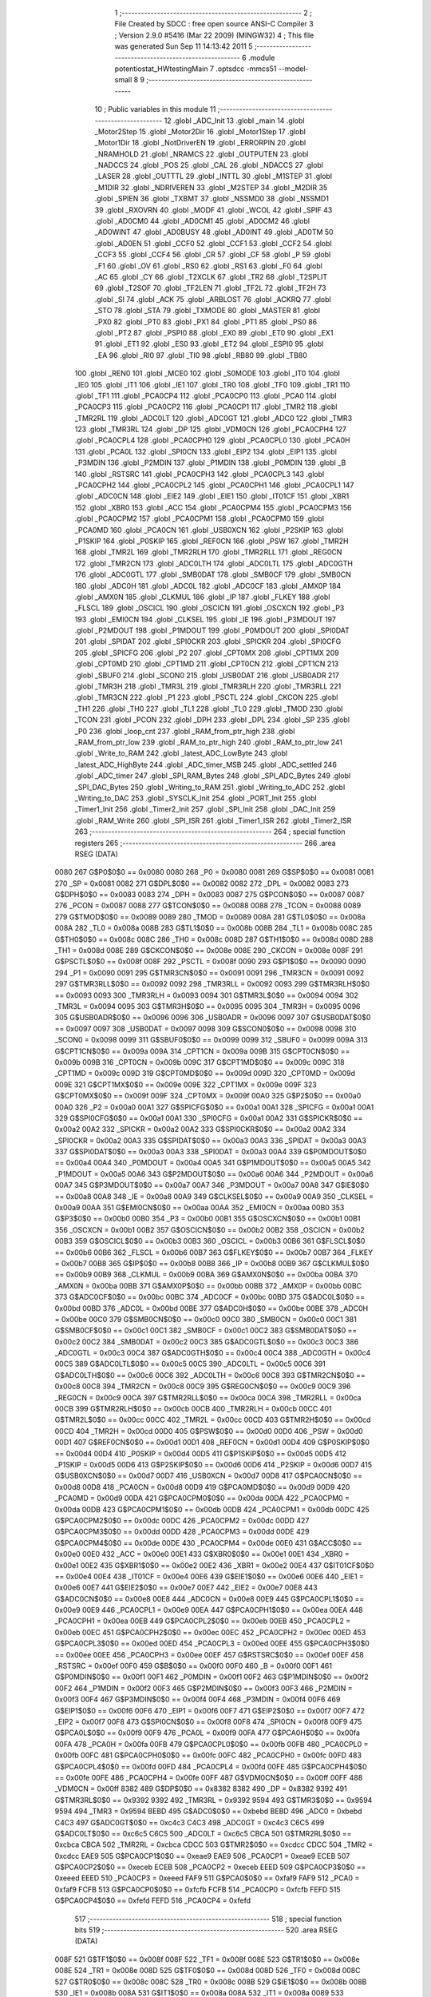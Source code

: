                               1 ;--------------------------------------------------------
                              2 ; File Created by SDCC : free open source ANSI-C Compiler
                              3 ; Version 2.9.0 #5416 (Mar 22 2009) (MINGW32)
                              4 ; This file was generated Sun Sep 11 14:13:42 2011
                              5 ;--------------------------------------------------------
                              6 	.module potentiostat_HWtestingMain
                              7 	.optsdcc -mmcs51 --model-small
                              8 	
                              9 ;--------------------------------------------------------
                             10 ; Public variables in this module
                             11 ;--------------------------------------------------------
                             12 	.globl _ADC_Init
                             13 	.globl _main
                             14 	.globl _Motor2Step
                             15 	.globl _Motor2Dir
                             16 	.globl _Motor1Step
                             17 	.globl _Motor1Dir
                             18 	.globl _NotDriverEN
                             19 	.globl _ERRORPIN
                             20 	.globl _NRAMHOLD
                             21 	.globl _NRAMCS
                             22 	.globl _OUTPUTEN
                             23 	.globl _NADCCS
                             24 	.globl _POS
                             25 	.globl _CAL
                             26 	.globl _NDACCS
                             27 	.globl _LASER
                             28 	.globl _OUTTTL
                             29 	.globl _INTTL
                             30 	.globl _M1STEP
                             31 	.globl _M1DIR
                             32 	.globl _NDRIVEREN
                             33 	.globl _M2STEP
                             34 	.globl _M2DIR
                             35 	.globl _SPIEN
                             36 	.globl _TXBMT
                             37 	.globl _NSSMD0
                             38 	.globl _NSSMD1
                             39 	.globl _RXOVRN
                             40 	.globl _MODF
                             41 	.globl _WCOL
                             42 	.globl _SPIF
                             43 	.globl _AD0CM0
                             44 	.globl _AD0CM1
                             45 	.globl _AD0CM2
                             46 	.globl _AD0WINT
                             47 	.globl _AD0BUSY
                             48 	.globl _AD0INT
                             49 	.globl _AD0TM
                             50 	.globl _AD0EN
                             51 	.globl _CCF0
                             52 	.globl _CCF1
                             53 	.globl _CCF2
                             54 	.globl _CCF3
                             55 	.globl _CCF4
                             56 	.globl _CR
                             57 	.globl _CF
                             58 	.globl _P
                             59 	.globl _F1
                             60 	.globl _OV
                             61 	.globl _RS0
                             62 	.globl _RS1
                             63 	.globl _F0
                             64 	.globl _AC
                             65 	.globl _CY
                             66 	.globl _T2XCLK
                             67 	.globl _TR2
                             68 	.globl _T2SPLIT
                             69 	.globl _T2SOF
                             70 	.globl _TF2LEN
                             71 	.globl _TF2L
                             72 	.globl _TF2H
                             73 	.globl _SI
                             74 	.globl _ACK
                             75 	.globl _ARBLOST
                             76 	.globl _ACKRQ
                             77 	.globl _STO
                             78 	.globl _STA
                             79 	.globl _TXMODE
                             80 	.globl _MASTER
                             81 	.globl _PX0
                             82 	.globl _PT0
                             83 	.globl _PX1
                             84 	.globl _PT1
                             85 	.globl _PS0
                             86 	.globl _PT2
                             87 	.globl _PSPI0
                             88 	.globl _EX0
                             89 	.globl _ET0
                             90 	.globl _EX1
                             91 	.globl _ET1
                             92 	.globl _ES0
                             93 	.globl _ET2
                             94 	.globl _ESPI0
                             95 	.globl _EA
                             96 	.globl _RI0
                             97 	.globl _TI0
                             98 	.globl _RB80
                             99 	.globl _TB80
                            100 	.globl _REN0
                            101 	.globl _MCE0
                            102 	.globl _S0MODE
                            103 	.globl _IT0
                            104 	.globl _IE0
                            105 	.globl _IT1
                            106 	.globl _IE1
                            107 	.globl _TR0
                            108 	.globl _TF0
                            109 	.globl _TR1
                            110 	.globl _TF1
                            111 	.globl _PCA0CP4
                            112 	.globl _PCA0CP0
                            113 	.globl _PCA0
                            114 	.globl _PCA0CP3
                            115 	.globl _PCA0CP2
                            116 	.globl _PCA0CP1
                            117 	.globl _TMR2
                            118 	.globl _TMR2RL
                            119 	.globl _ADC0LT
                            120 	.globl _ADC0GT
                            121 	.globl _ADC0
                            122 	.globl _TMR3
                            123 	.globl _TMR3RL
                            124 	.globl _DP
                            125 	.globl _VDM0CN
                            126 	.globl _PCA0CPH4
                            127 	.globl _PCA0CPL4
                            128 	.globl _PCA0CPH0
                            129 	.globl _PCA0CPL0
                            130 	.globl _PCA0H
                            131 	.globl _PCA0L
                            132 	.globl _SPI0CN
                            133 	.globl _EIP2
                            134 	.globl _EIP1
                            135 	.globl _P3MDIN
                            136 	.globl _P2MDIN
                            137 	.globl _P1MDIN
                            138 	.globl _P0MDIN
                            139 	.globl _B
                            140 	.globl _RSTSRC
                            141 	.globl _PCA0CPH3
                            142 	.globl _PCA0CPL3
                            143 	.globl _PCA0CPH2
                            144 	.globl _PCA0CPL2
                            145 	.globl _PCA0CPH1
                            146 	.globl _PCA0CPL1
                            147 	.globl _ADC0CN
                            148 	.globl _EIE2
                            149 	.globl _EIE1
                            150 	.globl _IT01CF
                            151 	.globl _XBR1
                            152 	.globl _XBR0
                            153 	.globl _ACC
                            154 	.globl _PCA0CPM4
                            155 	.globl _PCA0CPM3
                            156 	.globl _PCA0CPM2
                            157 	.globl _PCA0CPM1
                            158 	.globl _PCA0CPM0
                            159 	.globl _PCA0MD
                            160 	.globl _PCA0CN
                            161 	.globl _USB0XCN
                            162 	.globl _P2SKIP
                            163 	.globl _P1SKIP
                            164 	.globl _P0SKIP
                            165 	.globl _REF0CN
                            166 	.globl _PSW
                            167 	.globl _TMR2H
                            168 	.globl _TMR2L
                            169 	.globl _TMR2RLH
                            170 	.globl _TMR2RLL
                            171 	.globl _REG0CN
                            172 	.globl _TMR2CN
                            173 	.globl _ADC0LTH
                            174 	.globl _ADC0LTL
                            175 	.globl _ADC0GTH
                            176 	.globl _ADC0GTL
                            177 	.globl _SMB0DAT
                            178 	.globl _SMB0CF
                            179 	.globl _SMB0CN
                            180 	.globl _ADC0H
                            181 	.globl _ADC0L
                            182 	.globl _ADC0CF
                            183 	.globl _AMX0P
                            184 	.globl _AMX0N
                            185 	.globl _CLKMUL
                            186 	.globl _IP
                            187 	.globl _FLKEY
                            188 	.globl _FLSCL
                            189 	.globl _OSCICL
                            190 	.globl _OSCICN
                            191 	.globl _OSCXCN
                            192 	.globl _P3
                            193 	.globl _EMI0CN
                            194 	.globl _CLKSEL
                            195 	.globl _IE
                            196 	.globl _P3MDOUT
                            197 	.globl _P2MDOUT
                            198 	.globl _P1MDOUT
                            199 	.globl _P0MDOUT
                            200 	.globl _SPI0DAT
                            201 	.globl _SPIDAT
                            202 	.globl _SPI0CKR
                            203 	.globl _SPICKR
                            204 	.globl _SPI0CFG
                            205 	.globl _SPICFG
                            206 	.globl _P2
                            207 	.globl _CPT0MX
                            208 	.globl _CPT1MX
                            209 	.globl _CPT0MD
                            210 	.globl _CPT1MD
                            211 	.globl _CPT0CN
                            212 	.globl _CPT1CN
                            213 	.globl _SBUF0
                            214 	.globl _SCON0
                            215 	.globl _USB0DAT
                            216 	.globl _USB0ADR
                            217 	.globl _TMR3H
                            218 	.globl _TMR3L
                            219 	.globl _TMR3RLH
                            220 	.globl _TMR3RLL
                            221 	.globl _TMR3CN
                            222 	.globl _P1
                            223 	.globl _PSCTL
                            224 	.globl _CKCON
                            225 	.globl _TH1
                            226 	.globl _TH0
                            227 	.globl _TL1
                            228 	.globl _TL0
                            229 	.globl _TMOD
                            230 	.globl _TCON
                            231 	.globl _PCON
                            232 	.globl _DPH
                            233 	.globl _DPL
                            234 	.globl _SP
                            235 	.globl _P0
                            236 	.globl _loop_cnt
                            237 	.globl _RAM_from_ptr_high
                            238 	.globl _RAM_from_ptr_low
                            239 	.globl _RAM_to_ptr_high
                            240 	.globl _RAM_to_ptr_low
                            241 	.globl _Write_to_RAM
                            242 	.globl _latest_ADC_LowByte
                            243 	.globl _latest_ADC_HighByte
                            244 	.globl _ADC_timer_MSB
                            245 	.globl _ADC_settled
                            246 	.globl _ADC_timer
                            247 	.globl _SPI_RAM_Bytes
                            248 	.globl _SPI_ADC_Bytes
                            249 	.globl _SPI_DAC_Bytes
                            250 	.globl _Writing_to_RAM
                            251 	.globl _Writing_to_ADC
                            252 	.globl _Writing_to_DAC
                            253 	.globl _SYSCLK_Init
                            254 	.globl _PORT_Init
                            255 	.globl _Timer1_Init
                            256 	.globl _Timer2_Init
                            257 	.globl _SPI_Init
                            258 	.globl _DAC_Init
                            259 	.globl _RAM_Write
                            260 	.globl _SPI_ISR
                            261 	.globl _Timer1_ISR
                            262 	.globl _Timer2_ISR
                            263 ;--------------------------------------------------------
                            264 ; special function registers
                            265 ;--------------------------------------------------------
                            266 	.area RSEG    (DATA)
                    0080    267 G$P0$0$0 == 0x0080
                    0080    268 _P0	=	0x0080
                    0081    269 G$SP$0$0 == 0x0081
                    0081    270 _SP	=	0x0081
                    0082    271 G$DPL$0$0 == 0x0082
                    0082    272 _DPL	=	0x0082
                    0083    273 G$DPH$0$0 == 0x0083
                    0083    274 _DPH	=	0x0083
                    0087    275 G$PCON$0$0 == 0x0087
                    0087    276 _PCON	=	0x0087
                    0088    277 G$TCON$0$0 == 0x0088
                    0088    278 _TCON	=	0x0088
                    0089    279 G$TMOD$0$0 == 0x0089
                    0089    280 _TMOD	=	0x0089
                    008A    281 G$TL0$0$0 == 0x008a
                    008A    282 _TL0	=	0x008a
                    008B    283 G$TL1$0$0 == 0x008b
                    008B    284 _TL1	=	0x008b
                    008C    285 G$TH0$0$0 == 0x008c
                    008C    286 _TH0	=	0x008c
                    008D    287 G$TH1$0$0 == 0x008d
                    008D    288 _TH1	=	0x008d
                    008E    289 G$CKCON$0$0 == 0x008e
                    008E    290 _CKCON	=	0x008e
                    008F    291 G$PSCTL$0$0 == 0x008f
                    008F    292 _PSCTL	=	0x008f
                    0090    293 G$P1$0$0 == 0x0090
                    0090    294 _P1	=	0x0090
                    0091    295 G$TMR3CN$0$0 == 0x0091
                    0091    296 _TMR3CN	=	0x0091
                    0092    297 G$TMR3RLL$0$0 == 0x0092
                    0092    298 _TMR3RLL	=	0x0092
                    0093    299 G$TMR3RLH$0$0 == 0x0093
                    0093    300 _TMR3RLH	=	0x0093
                    0094    301 G$TMR3L$0$0 == 0x0094
                    0094    302 _TMR3L	=	0x0094
                    0095    303 G$TMR3H$0$0 == 0x0095
                    0095    304 _TMR3H	=	0x0095
                    0096    305 G$USB0ADR$0$0 == 0x0096
                    0096    306 _USB0ADR	=	0x0096
                    0097    307 G$USB0DAT$0$0 == 0x0097
                    0097    308 _USB0DAT	=	0x0097
                    0098    309 G$SCON0$0$0 == 0x0098
                    0098    310 _SCON0	=	0x0098
                    0099    311 G$SBUF0$0$0 == 0x0099
                    0099    312 _SBUF0	=	0x0099
                    009A    313 G$CPT1CN$0$0 == 0x009a
                    009A    314 _CPT1CN	=	0x009a
                    009B    315 G$CPT0CN$0$0 == 0x009b
                    009B    316 _CPT0CN	=	0x009b
                    009C    317 G$CPT1MD$0$0 == 0x009c
                    009C    318 _CPT1MD	=	0x009c
                    009D    319 G$CPT0MD$0$0 == 0x009d
                    009D    320 _CPT0MD	=	0x009d
                    009E    321 G$CPT1MX$0$0 == 0x009e
                    009E    322 _CPT1MX	=	0x009e
                    009F    323 G$CPT0MX$0$0 == 0x009f
                    009F    324 _CPT0MX	=	0x009f
                    00A0    325 G$P2$0$0 == 0x00a0
                    00A0    326 _P2	=	0x00a0
                    00A1    327 G$SPICFG$0$0 == 0x00a1
                    00A1    328 _SPICFG	=	0x00a1
                    00A1    329 G$SPI0CFG$0$0 == 0x00a1
                    00A1    330 _SPI0CFG	=	0x00a1
                    00A2    331 G$SPICKR$0$0 == 0x00a2
                    00A2    332 _SPICKR	=	0x00a2
                    00A2    333 G$SPI0CKR$0$0 == 0x00a2
                    00A2    334 _SPI0CKR	=	0x00a2
                    00A3    335 G$SPIDAT$0$0 == 0x00a3
                    00A3    336 _SPIDAT	=	0x00a3
                    00A3    337 G$SPI0DAT$0$0 == 0x00a3
                    00A3    338 _SPI0DAT	=	0x00a3
                    00A4    339 G$P0MDOUT$0$0 == 0x00a4
                    00A4    340 _P0MDOUT	=	0x00a4
                    00A5    341 G$P1MDOUT$0$0 == 0x00a5
                    00A5    342 _P1MDOUT	=	0x00a5
                    00A6    343 G$P2MDOUT$0$0 == 0x00a6
                    00A6    344 _P2MDOUT	=	0x00a6
                    00A7    345 G$P3MDOUT$0$0 == 0x00a7
                    00A7    346 _P3MDOUT	=	0x00a7
                    00A8    347 G$IE$0$0 == 0x00a8
                    00A8    348 _IE	=	0x00a8
                    00A9    349 G$CLKSEL$0$0 == 0x00a9
                    00A9    350 _CLKSEL	=	0x00a9
                    00AA    351 G$EMI0CN$0$0 == 0x00aa
                    00AA    352 _EMI0CN	=	0x00aa
                    00B0    353 G$P3$0$0 == 0x00b0
                    00B0    354 _P3	=	0x00b0
                    00B1    355 G$OSCXCN$0$0 == 0x00b1
                    00B1    356 _OSCXCN	=	0x00b1
                    00B2    357 G$OSCICN$0$0 == 0x00b2
                    00B2    358 _OSCICN	=	0x00b2
                    00B3    359 G$OSCICL$0$0 == 0x00b3
                    00B3    360 _OSCICL	=	0x00b3
                    00B6    361 G$FLSCL$0$0 == 0x00b6
                    00B6    362 _FLSCL	=	0x00b6
                    00B7    363 G$FLKEY$0$0 == 0x00b7
                    00B7    364 _FLKEY	=	0x00b7
                    00B8    365 G$IP$0$0 == 0x00b8
                    00B8    366 _IP	=	0x00b8
                    00B9    367 G$CLKMUL$0$0 == 0x00b9
                    00B9    368 _CLKMUL	=	0x00b9
                    00BA    369 G$AMX0N$0$0 == 0x00ba
                    00BA    370 _AMX0N	=	0x00ba
                    00BB    371 G$AMX0P$0$0 == 0x00bb
                    00BB    372 _AMX0P	=	0x00bb
                    00BC    373 G$ADC0CF$0$0 == 0x00bc
                    00BC    374 _ADC0CF	=	0x00bc
                    00BD    375 G$ADC0L$0$0 == 0x00bd
                    00BD    376 _ADC0L	=	0x00bd
                    00BE    377 G$ADC0H$0$0 == 0x00be
                    00BE    378 _ADC0H	=	0x00be
                    00C0    379 G$SMB0CN$0$0 == 0x00c0
                    00C0    380 _SMB0CN	=	0x00c0
                    00C1    381 G$SMB0CF$0$0 == 0x00c1
                    00C1    382 _SMB0CF	=	0x00c1
                    00C2    383 G$SMB0DAT$0$0 == 0x00c2
                    00C2    384 _SMB0DAT	=	0x00c2
                    00C3    385 G$ADC0GTL$0$0 == 0x00c3
                    00C3    386 _ADC0GTL	=	0x00c3
                    00C4    387 G$ADC0GTH$0$0 == 0x00c4
                    00C4    388 _ADC0GTH	=	0x00c4
                    00C5    389 G$ADC0LTL$0$0 == 0x00c5
                    00C5    390 _ADC0LTL	=	0x00c5
                    00C6    391 G$ADC0LTH$0$0 == 0x00c6
                    00C6    392 _ADC0LTH	=	0x00c6
                    00C8    393 G$TMR2CN$0$0 == 0x00c8
                    00C8    394 _TMR2CN	=	0x00c8
                    00C9    395 G$REG0CN$0$0 == 0x00c9
                    00C9    396 _REG0CN	=	0x00c9
                    00CA    397 G$TMR2RLL$0$0 == 0x00ca
                    00CA    398 _TMR2RLL	=	0x00ca
                    00CB    399 G$TMR2RLH$0$0 == 0x00cb
                    00CB    400 _TMR2RLH	=	0x00cb
                    00CC    401 G$TMR2L$0$0 == 0x00cc
                    00CC    402 _TMR2L	=	0x00cc
                    00CD    403 G$TMR2H$0$0 == 0x00cd
                    00CD    404 _TMR2H	=	0x00cd
                    00D0    405 G$PSW$0$0 == 0x00d0
                    00D0    406 _PSW	=	0x00d0
                    00D1    407 G$REF0CN$0$0 == 0x00d1
                    00D1    408 _REF0CN	=	0x00d1
                    00D4    409 G$P0SKIP$0$0 == 0x00d4
                    00D4    410 _P0SKIP	=	0x00d4
                    00D5    411 G$P1SKIP$0$0 == 0x00d5
                    00D5    412 _P1SKIP	=	0x00d5
                    00D6    413 G$P2SKIP$0$0 == 0x00d6
                    00D6    414 _P2SKIP	=	0x00d6
                    00D7    415 G$USB0XCN$0$0 == 0x00d7
                    00D7    416 _USB0XCN	=	0x00d7
                    00D8    417 G$PCA0CN$0$0 == 0x00d8
                    00D8    418 _PCA0CN	=	0x00d8
                    00D9    419 G$PCA0MD$0$0 == 0x00d9
                    00D9    420 _PCA0MD	=	0x00d9
                    00DA    421 G$PCA0CPM0$0$0 == 0x00da
                    00DA    422 _PCA0CPM0	=	0x00da
                    00DB    423 G$PCA0CPM1$0$0 == 0x00db
                    00DB    424 _PCA0CPM1	=	0x00db
                    00DC    425 G$PCA0CPM2$0$0 == 0x00dc
                    00DC    426 _PCA0CPM2	=	0x00dc
                    00DD    427 G$PCA0CPM3$0$0 == 0x00dd
                    00DD    428 _PCA0CPM3	=	0x00dd
                    00DE    429 G$PCA0CPM4$0$0 == 0x00de
                    00DE    430 _PCA0CPM4	=	0x00de
                    00E0    431 G$ACC$0$0 == 0x00e0
                    00E0    432 _ACC	=	0x00e0
                    00E1    433 G$XBR0$0$0 == 0x00e1
                    00E1    434 _XBR0	=	0x00e1
                    00E2    435 G$XBR1$0$0 == 0x00e2
                    00E2    436 _XBR1	=	0x00e2
                    00E4    437 G$IT01CF$0$0 == 0x00e4
                    00E4    438 _IT01CF	=	0x00e4
                    00E6    439 G$EIE1$0$0 == 0x00e6
                    00E6    440 _EIE1	=	0x00e6
                    00E7    441 G$EIE2$0$0 == 0x00e7
                    00E7    442 _EIE2	=	0x00e7
                    00E8    443 G$ADC0CN$0$0 == 0x00e8
                    00E8    444 _ADC0CN	=	0x00e8
                    00E9    445 G$PCA0CPL1$0$0 == 0x00e9
                    00E9    446 _PCA0CPL1	=	0x00e9
                    00EA    447 G$PCA0CPH1$0$0 == 0x00ea
                    00EA    448 _PCA0CPH1	=	0x00ea
                    00EB    449 G$PCA0CPL2$0$0 == 0x00eb
                    00EB    450 _PCA0CPL2	=	0x00eb
                    00EC    451 G$PCA0CPH2$0$0 == 0x00ec
                    00EC    452 _PCA0CPH2	=	0x00ec
                    00ED    453 G$PCA0CPL3$0$0 == 0x00ed
                    00ED    454 _PCA0CPL3	=	0x00ed
                    00EE    455 G$PCA0CPH3$0$0 == 0x00ee
                    00EE    456 _PCA0CPH3	=	0x00ee
                    00EF    457 G$RSTSRC$0$0 == 0x00ef
                    00EF    458 _RSTSRC	=	0x00ef
                    00F0    459 G$B$0$0 == 0x00f0
                    00F0    460 _B	=	0x00f0
                    00F1    461 G$P0MDIN$0$0 == 0x00f1
                    00F1    462 _P0MDIN	=	0x00f1
                    00F2    463 G$P1MDIN$0$0 == 0x00f2
                    00F2    464 _P1MDIN	=	0x00f2
                    00F3    465 G$P2MDIN$0$0 == 0x00f3
                    00F3    466 _P2MDIN	=	0x00f3
                    00F4    467 G$P3MDIN$0$0 == 0x00f4
                    00F4    468 _P3MDIN	=	0x00f4
                    00F6    469 G$EIP1$0$0 == 0x00f6
                    00F6    470 _EIP1	=	0x00f6
                    00F7    471 G$EIP2$0$0 == 0x00f7
                    00F7    472 _EIP2	=	0x00f7
                    00F8    473 G$SPI0CN$0$0 == 0x00f8
                    00F8    474 _SPI0CN	=	0x00f8
                    00F9    475 G$PCA0L$0$0 == 0x00f9
                    00F9    476 _PCA0L	=	0x00f9
                    00FA    477 G$PCA0H$0$0 == 0x00fa
                    00FA    478 _PCA0H	=	0x00fa
                    00FB    479 G$PCA0CPL0$0$0 == 0x00fb
                    00FB    480 _PCA0CPL0	=	0x00fb
                    00FC    481 G$PCA0CPH0$0$0 == 0x00fc
                    00FC    482 _PCA0CPH0	=	0x00fc
                    00FD    483 G$PCA0CPL4$0$0 == 0x00fd
                    00FD    484 _PCA0CPL4	=	0x00fd
                    00FE    485 G$PCA0CPH4$0$0 == 0x00fe
                    00FE    486 _PCA0CPH4	=	0x00fe
                    00FF    487 G$VDM0CN$0$0 == 0x00ff
                    00FF    488 _VDM0CN	=	0x00ff
                    8382    489 G$DP$0$0 == 0x8382
                    8382    490 _DP	=	0x8382
                    9392    491 G$TMR3RL$0$0 == 0x9392
                    9392    492 _TMR3RL	=	0x9392
                    9594    493 G$TMR3$0$0 == 0x9594
                    9594    494 _TMR3	=	0x9594
                    BEBD    495 G$ADC0$0$0 == 0xbebd
                    BEBD    496 _ADC0	=	0xbebd
                    C4C3    497 G$ADC0GT$0$0 == 0xc4c3
                    C4C3    498 _ADC0GT	=	0xc4c3
                    C6C5    499 G$ADC0LT$0$0 == 0xc6c5
                    C6C5    500 _ADC0LT	=	0xc6c5
                    CBCA    501 G$TMR2RL$0$0 == 0xcbca
                    CBCA    502 _TMR2RL	=	0xcbca
                    CDCC    503 G$TMR2$0$0 == 0xcdcc
                    CDCC    504 _TMR2	=	0xcdcc
                    EAE9    505 G$PCA0CP1$0$0 == 0xeae9
                    EAE9    506 _PCA0CP1	=	0xeae9
                    ECEB    507 G$PCA0CP2$0$0 == 0xeceb
                    ECEB    508 _PCA0CP2	=	0xeceb
                    EEED    509 G$PCA0CP3$0$0 == 0xeeed
                    EEED    510 _PCA0CP3	=	0xeeed
                    FAF9    511 G$PCA0$0$0 == 0xfaf9
                    FAF9    512 _PCA0	=	0xfaf9
                    FCFB    513 G$PCA0CP0$0$0 == 0xfcfb
                    FCFB    514 _PCA0CP0	=	0xfcfb
                    FEFD    515 G$PCA0CP4$0$0 == 0xfefd
                    FEFD    516 _PCA0CP4	=	0xfefd
                            517 ;--------------------------------------------------------
                            518 ; special function bits
                            519 ;--------------------------------------------------------
                            520 	.area RSEG    (DATA)
                    008F    521 G$TF1$0$0 == 0x008f
                    008F    522 _TF1	=	0x008f
                    008E    523 G$TR1$0$0 == 0x008e
                    008E    524 _TR1	=	0x008e
                    008D    525 G$TF0$0$0 == 0x008d
                    008D    526 _TF0	=	0x008d
                    008C    527 G$TR0$0$0 == 0x008c
                    008C    528 _TR0	=	0x008c
                    008B    529 G$IE1$0$0 == 0x008b
                    008B    530 _IE1	=	0x008b
                    008A    531 G$IT1$0$0 == 0x008a
                    008A    532 _IT1	=	0x008a
                    0089    533 G$IE0$0$0 == 0x0089
                    0089    534 _IE0	=	0x0089
                    0088    535 G$IT0$0$0 == 0x0088
                    0088    536 _IT0	=	0x0088
                    009F    537 G$S0MODE$0$0 == 0x009f
                    009F    538 _S0MODE	=	0x009f
                    009D    539 G$MCE0$0$0 == 0x009d
                    009D    540 _MCE0	=	0x009d
                    009C    541 G$REN0$0$0 == 0x009c
                    009C    542 _REN0	=	0x009c
                    009B    543 G$TB80$0$0 == 0x009b
                    009B    544 _TB80	=	0x009b
                    009A    545 G$RB80$0$0 == 0x009a
                    009A    546 _RB80	=	0x009a
                    0099    547 G$TI0$0$0 == 0x0099
                    0099    548 _TI0	=	0x0099
                    0098    549 G$RI0$0$0 == 0x0098
                    0098    550 _RI0	=	0x0098
                    00AF    551 G$EA$0$0 == 0x00af
                    00AF    552 _EA	=	0x00af
                    00AE    553 G$ESPI0$0$0 == 0x00ae
                    00AE    554 _ESPI0	=	0x00ae
                    00AD    555 G$ET2$0$0 == 0x00ad
                    00AD    556 _ET2	=	0x00ad
                    00AC    557 G$ES0$0$0 == 0x00ac
                    00AC    558 _ES0	=	0x00ac
                    00AB    559 G$ET1$0$0 == 0x00ab
                    00AB    560 _ET1	=	0x00ab
                    00AA    561 G$EX1$0$0 == 0x00aa
                    00AA    562 _EX1	=	0x00aa
                    00A9    563 G$ET0$0$0 == 0x00a9
                    00A9    564 _ET0	=	0x00a9
                    00A8    565 G$EX0$0$0 == 0x00a8
                    00A8    566 _EX0	=	0x00a8
                    00BE    567 G$PSPI0$0$0 == 0x00be
                    00BE    568 _PSPI0	=	0x00be
                    00BD    569 G$PT2$0$0 == 0x00bd
                    00BD    570 _PT2	=	0x00bd
                    00BC    571 G$PS0$0$0 == 0x00bc
                    00BC    572 _PS0	=	0x00bc
                    00BB    573 G$PT1$0$0 == 0x00bb
                    00BB    574 _PT1	=	0x00bb
                    00BA    575 G$PX1$0$0 == 0x00ba
                    00BA    576 _PX1	=	0x00ba
                    00B9    577 G$PT0$0$0 == 0x00b9
                    00B9    578 _PT0	=	0x00b9
                    00B8    579 G$PX0$0$0 == 0x00b8
                    00B8    580 _PX0	=	0x00b8
                    00C7    581 G$MASTER$0$0 == 0x00c7
                    00C7    582 _MASTER	=	0x00c7
                    00C6    583 G$TXMODE$0$0 == 0x00c6
                    00C6    584 _TXMODE	=	0x00c6
                    00C5    585 G$STA$0$0 == 0x00c5
                    00C5    586 _STA	=	0x00c5
                    00C4    587 G$STO$0$0 == 0x00c4
                    00C4    588 _STO	=	0x00c4
                    00C3    589 G$ACKRQ$0$0 == 0x00c3
                    00C3    590 _ACKRQ	=	0x00c3
                    00C2    591 G$ARBLOST$0$0 == 0x00c2
                    00C2    592 _ARBLOST	=	0x00c2
                    00C1    593 G$ACK$0$0 == 0x00c1
                    00C1    594 _ACK	=	0x00c1
                    00C0    595 G$SI$0$0 == 0x00c0
                    00C0    596 _SI	=	0x00c0
                    00CF    597 G$TF2H$0$0 == 0x00cf
                    00CF    598 _TF2H	=	0x00cf
                    00CE    599 G$TF2L$0$0 == 0x00ce
                    00CE    600 _TF2L	=	0x00ce
                    00CD    601 G$TF2LEN$0$0 == 0x00cd
                    00CD    602 _TF2LEN	=	0x00cd
                    00CC    603 G$T2SOF$0$0 == 0x00cc
                    00CC    604 _T2SOF	=	0x00cc
                    00CB    605 G$T2SPLIT$0$0 == 0x00cb
                    00CB    606 _T2SPLIT	=	0x00cb
                    00CA    607 G$TR2$0$0 == 0x00ca
                    00CA    608 _TR2	=	0x00ca
                    00C8    609 G$T2XCLK$0$0 == 0x00c8
                    00C8    610 _T2XCLK	=	0x00c8
                    00D7    611 G$CY$0$0 == 0x00d7
                    00D7    612 _CY	=	0x00d7
                    00D6    613 G$AC$0$0 == 0x00d6
                    00D6    614 _AC	=	0x00d6
                    00D5    615 G$F0$0$0 == 0x00d5
                    00D5    616 _F0	=	0x00d5
                    00D4    617 G$RS1$0$0 == 0x00d4
                    00D4    618 _RS1	=	0x00d4
                    00D3    619 G$RS0$0$0 == 0x00d3
                    00D3    620 _RS0	=	0x00d3
                    00D2    621 G$OV$0$0 == 0x00d2
                    00D2    622 _OV	=	0x00d2
                    00D1    623 G$F1$0$0 == 0x00d1
                    00D1    624 _F1	=	0x00d1
                    00D0    625 G$P$0$0 == 0x00d0
                    00D0    626 _P	=	0x00d0
                    00DF    627 G$CF$0$0 == 0x00df
                    00DF    628 _CF	=	0x00df
                    00DE    629 G$CR$0$0 == 0x00de
                    00DE    630 _CR	=	0x00de
                    00DC    631 G$CCF4$0$0 == 0x00dc
                    00DC    632 _CCF4	=	0x00dc
                    00DB    633 G$CCF3$0$0 == 0x00db
                    00DB    634 _CCF3	=	0x00db
                    00DA    635 G$CCF2$0$0 == 0x00da
                    00DA    636 _CCF2	=	0x00da
                    00D9    637 G$CCF1$0$0 == 0x00d9
                    00D9    638 _CCF1	=	0x00d9
                    00D8    639 G$CCF0$0$0 == 0x00d8
                    00D8    640 _CCF0	=	0x00d8
                    00EF    641 G$AD0EN$0$0 == 0x00ef
                    00EF    642 _AD0EN	=	0x00ef
                    00EE    643 G$AD0TM$0$0 == 0x00ee
                    00EE    644 _AD0TM	=	0x00ee
                    00ED    645 G$AD0INT$0$0 == 0x00ed
                    00ED    646 _AD0INT	=	0x00ed
                    00EC    647 G$AD0BUSY$0$0 == 0x00ec
                    00EC    648 _AD0BUSY	=	0x00ec
                    00EB    649 G$AD0WINT$0$0 == 0x00eb
                    00EB    650 _AD0WINT	=	0x00eb
                    00EA    651 G$AD0CM2$0$0 == 0x00ea
                    00EA    652 _AD0CM2	=	0x00ea
                    00E9    653 G$AD0CM1$0$0 == 0x00e9
                    00E9    654 _AD0CM1	=	0x00e9
                    00E8    655 G$AD0CM0$0$0 == 0x00e8
                    00E8    656 _AD0CM0	=	0x00e8
                    00FF    657 G$SPIF$0$0 == 0x00ff
                    00FF    658 _SPIF	=	0x00ff
                    00FE    659 G$WCOL$0$0 == 0x00fe
                    00FE    660 _WCOL	=	0x00fe
                    00FD    661 G$MODF$0$0 == 0x00fd
                    00FD    662 _MODF	=	0x00fd
                    00FC    663 G$RXOVRN$0$0 == 0x00fc
                    00FC    664 _RXOVRN	=	0x00fc
                    00FB    665 G$NSSMD1$0$0 == 0x00fb
                    00FB    666 _NSSMD1	=	0x00fb
                    00FA    667 G$NSSMD0$0$0 == 0x00fa
                    00FA    668 _NSSMD0	=	0x00fa
                    00F9    669 G$TXBMT$0$0 == 0x00f9
                    00F9    670 _TXBMT	=	0x00f9
                    00F8    671 G$SPIEN$0$0 == 0x00f8
                    00F8    672 _SPIEN	=	0x00f8
                    0083    673 G$M2DIR$0$0 == 0x0083
                    0083    674 _M2DIR	=	0x0083
                    0084    675 G$M2STEP$0$0 == 0x0084
                    0084    676 _M2STEP	=	0x0084
                    0085    677 G$NDRIVEREN$0$0 == 0x0085
                    0085    678 _NDRIVEREN	=	0x0085
                    0096    679 G$M1DIR$0$0 == 0x0096
                    0096    680 _M1DIR	=	0x0096
                    0087    681 G$M1STEP$0$0 == 0x0087
                    0087    682 _M1STEP	=	0x0087
                    0090    683 G$INTTL$0$0 == 0x0090
                    0090    684 _INTTL	=	0x0090
                    0091    685 G$OUTTTL$0$0 == 0x0091
                    0091    686 _OUTTTL	=	0x0091
                    0092    687 G$LASER$0$0 == 0x0092
                    0092    688 _LASER	=	0x0092
                    0094    689 G$NDACCS$0$0 == 0x0094
                    0094    690 _NDACCS	=	0x0094
                    0097    691 G$CAL$0$0 == 0x0097
                    0097    692 _CAL	=	0x0097
                    00A0    693 G$POS$0$0 == 0x00a0
                    00A0    694 _POS	=	0x00a0
                    00A1    695 G$NADCCS$0$0 == 0x00a1
                    00A1    696 _NADCCS	=	0x00a1
                    00A3    697 G$OUTPUTEN$0$0 == 0x00a3
                    00A3    698 _OUTPUTEN	=	0x00a3
                    00A6    699 G$NRAMCS$0$0 == 0x00a6
                    00A6    700 _NRAMCS	=	0x00a6
                    00A7    701 G$NRAMHOLD$0$0 == 0x00a7
                    00A7    702 _NRAMHOLD	=	0x00a7
                    00A2    703 G$ERRORPIN$0$0 == 0x00a2
                    00A2    704 _ERRORPIN	=	0x00a2
                    0085    705 G$NotDriverEN$0$0 == 0x0085
                    0085    706 _NotDriverEN	=	0x0085
                    0086    707 G$Motor1Dir$0$0 == 0x0086
                    0086    708 _Motor1Dir	=	0x0086
                    0087    709 G$Motor1Step$0$0 == 0x0087
                    0087    710 _Motor1Step	=	0x0087
                    0083    711 G$Motor2Dir$0$0 == 0x0083
                    0083    712 _Motor2Dir	=	0x0083
                    0084    713 G$Motor2Step$0$0 == 0x0084
                    0084    714 _Motor2Step	=	0x0084
                            715 ;--------------------------------------------------------
                            716 ; overlayable register banks
                            717 ;--------------------------------------------------------
                            718 	.area REG_BANK_0	(REL,OVR,DATA)
   0000                     719 	.ds 8
                            720 ;--------------------------------------------------------
                            721 ; internal ram data
                            722 ;--------------------------------------------------------
                            723 	.area DSEG    (DATA)
                    0000    724 G$Writing_to_DAC$0$0==.
   0008                     725 _Writing_to_DAC::
   0008                     726 	.ds 2
                    0002    727 G$Writing_to_ADC$0$0==.
   000A                     728 _Writing_to_ADC::
   000A                     729 	.ds 2
                    0004    730 G$Writing_to_RAM$0$0==.
   000C                     731 _Writing_to_RAM::
   000C                     732 	.ds 2
                    0006    733 G$SPI_DAC_Bytes$0$0==.
   000E                     734 _SPI_DAC_Bytes::
   000E                     735 	.ds 2
                    0008    736 G$SPI_ADC_Bytes$0$0==.
   0010                     737 _SPI_ADC_Bytes::
   0010                     738 	.ds 2
                    000A    739 G$SPI_RAM_Bytes$0$0==.
   0012                     740 _SPI_RAM_Bytes::
   0012                     741 	.ds 2
                    000C    742 G$ADC_timer$0$0==.
   0014                     743 _ADC_timer::
   0014                     744 	.ds 2
                    000E    745 G$ADC_settled$0$0==.
   0016                     746 _ADC_settled::
   0016                     747 	.ds 2
                    0010    748 G$ADC_timer_MSB$0$0==.
   0018                     749 _ADC_timer_MSB::
   0018                     750 	.ds 2
                    0012    751 G$latest_ADC_HighByte$0$0==.
   001A                     752 _latest_ADC_HighByte::
   001A                     753 	.ds 2
                    0014    754 G$latest_ADC_LowByte$0$0==.
   001C                     755 _latest_ADC_LowByte::
   001C                     756 	.ds 2
                    0016    757 G$Write_to_RAM$0$0==.
   001E                     758 _Write_to_RAM::
   001E                     759 	.ds 2
                    0018    760 G$RAM_to_ptr_low$0$0==.
   0020                     761 _RAM_to_ptr_low::
   0020                     762 	.ds 1
                    0019    763 G$RAM_to_ptr_high$0$0==.
   0021                     764 _RAM_to_ptr_high::
   0021                     765 	.ds 1
                    001A    766 G$RAM_from_ptr_low$0$0==.
   0022                     767 _RAM_from_ptr_low::
   0022                     768 	.ds 1
                    001B    769 G$RAM_from_ptr_high$0$0==.
   0023                     770 _RAM_from_ptr_high::
   0023                     771 	.ds 1
                    001C    772 G$loop_cnt$0$0==.
   0024                     773 _loop_cnt::
   0024                     774 	.ds 2
                            775 ;--------------------------------------------------------
                            776 ; overlayable items in internal ram 
                            777 ;--------------------------------------------------------
                            778 	.area	OSEG    (OVR,DATA)
                            779 	.area	OSEG    (OVR,DATA)
                            780 ;--------------------------------------------------------
                            781 ; Stack segment in internal ram 
                            782 ;--------------------------------------------------------
                            783 	.area	SSEG	(DATA)
   0026                     784 __start__stack:
   0026                     785 	.ds	1
                            786 
                            787 ;--------------------------------------------------------
                            788 ; indirectly addressable internal ram data
                            789 ;--------------------------------------------------------
                            790 	.area ISEG    (DATA)
                            791 ;--------------------------------------------------------
                            792 ; absolute internal ram data
                            793 ;--------------------------------------------------------
                            794 	.area IABS    (ABS,DATA)
                            795 	.area IABS    (ABS,DATA)
                            796 ;--------------------------------------------------------
                            797 ; bit data
                            798 ;--------------------------------------------------------
                            799 	.area BSEG    (BIT)
                            800 ;--------------------------------------------------------
                            801 ; paged external ram data
                            802 ;--------------------------------------------------------
                            803 	.area PSEG    (PAG,XDATA)
                            804 ;--------------------------------------------------------
                            805 ; external ram data
                            806 ;--------------------------------------------------------
                            807 	.area XSEG    (XDATA)
                            808 ;--------------------------------------------------------
                            809 ; absolute external ram data
                            810 ;--------------------------------------------------------
                            811 	.area XABS    (ABS,XDATA)
                            812 ;--------------------------------------------------------
                            813 ; external initialized ram data
                            814 ;--------------------------------------------------------
                            815 	.area XISEG   (XDATA)
                            816 	.area HOME    (CODE)
                            817 	.area GSINIT0 (CODE)
                            818 	.area GSINIT1 (CODE)
                            819 	.area GSINIT2 (CODE)
                            820 	.area GSINIT3 (CODE)
                            821 	.area GSINIT4 (CODE)
                            822 	.area GSINIT5 (CODE)
                            823 	.area GSINIT  (CODE)
                            824 	.area GSFINAL (CODE)
                            825 	.area CSEG    (CODE)
                            826 ;--------------------------------------------------------
                            827 ; interrupt vector 
                            828 ;--------------------------------------------------------
                            829 	.area HOME    (CODE)
   0000                     830 __interrupt_vect:
   0000 02 00 3B            831 	ljmp	__sdcc_gsinit_startup
   0003 32                  832 	reti
   0004                     833 	.ds	7
   000B 32                  834 	reti
   000C                     835 	.ds	7
   0013 32                  836 	reti
   0014                     837 	.ds	7
   001B 02 04 0D            838 	ljmp	_Timer1_ISR
   001E                     839 	.ds	5
   0023 32                  840 	reti
   0024                     841 	.ds	7
   002B 02 04 F2            842 	ljmp	_Timer2_ISR
   002E                     843 	.ds	5
   0033 02 03 59            844 	ljmp	_SPI_ISR
                            845 ;--------------------------------------------------------
                            846 ; global & static initialisations
                            847 ;--------------------------------------------------------
                            848 	.area HOME    (CODE)
                            849 	.area GSINIT  (CODE)
                            850 	.area GSFINAL (CODE)
                            851 	.area GSINIT  (CODE)
                            852 	.globl __sdcc_gsinit_startup
                            853 	.globl __sdcc_program_startup
                            854 	.globl __start__stack
                            855 	.globl __mcs51_genXINIT
                            856 	.globl __mcs51_genXRAMCLEAR
                            857 	.globl __mcs51_genRAMCLEAR
                    0000    858 	G$Timer2_ISR$0$0 ==.
                    0000    859 	C$potentiostat_HWtestingMain.c$86$1$1 ==.
                            860 ;	C:\Users\rdherric\Documents\RDH2\Projects\SHArK\trunk\Firmware\Duckwitz\potentiostat_HWtestingMain.c:86: int Writing_to_DAC = 0;					// Boolean: still need to write >=1 byte via SPI
   0094 E4                  861 	clr	a
   0095 F5 08               862 	mov	_Writing_to_DAC,a
   0097 F5 09               863 	mov	(_Writing_to_DAC + 1),a
                    0005    864 	G$Timer2_ISR$0$0 ==.
                    0005    865 	C$potentiostat_HWtestingMain.c$87$1$1 ==.
                            866 ;	C:\Users\rdherric\Documents\RDH2\Projects\SHArK\trunk\Firmware\Duckwitz\potentiostat_HWtestingMain.c:87: int Writing_to_ADC = 0;					// Boolean: still need to write >=1 byte via SPI
   0099 E4                  867 	clr	a
   009A F5 0A               868 	mov	_Writing_to_ADC,a
   009C F5 0B               869 	mov	(_Writing_to_ADC + 1),a
                    000A    870 	G$Timer2_ISR$0$0 ==.
                    000A    871 	C$potentiostat_HWtestingMain.c$88$1$1 ==.
                            872 ;	C:\Users\rdherric\Documents\RDH2\Projects\SHArK\trunk\Firmware\Duckwitz\potentiostat_HWtestingMain.c:88: int Writing_to_RAM = 0;					// Boolean: still need to write >=1 byte via SPI
   009E E4                  873 	clr	a
   009F F5 0C               874 	mov	_Writing_to_RAM,a
   00A1 F5 0D               875 	mov	(_Writing_to_RAM + 1),a
                    000F    876 	G$Timer2_ISR$0$0 ==.
                    000F    877 	C$potentiostat_HWtestingMain.c$89$1$1 ==.
                            878 ;	C:\Users\rdherric\Documents\RDH2\Projects\SHArK\trunk\Firmware\Duckwitz\potentiostat_HWtestingMain.c:89: int SPI_DAC_Bytes = 0;					// No. of bytes to/from DAC: 0-3
   00A3 E4                  879 	clr	a
   00A4 F5 0E               880 	mov	_SPI_DAC_Bytes,a
   00A6 F5 0F               881 	mov	(_SPI_DAC_Bytes + 1),a
                    0014    882 	G$Timer2_ISR$0$0 ==.
                    0014    883 	C$potentiostat_HWtestingMain.c$90$1$1 ==.
                            884 ;	C:\Users\rdherric\Documents\RDH2\Projects\SHArK\trunk\Firmware\Duckwitz\potentiostat_HWtestingMain.c:90: int SPI_ADC_Bytes = 0;					// No. of bytes to/from ADC: 0-2
   00A8 E4                  885 	clr	a
   00A9 F5 10               886 	mov	_SPI_ADC_Bytes,a
   00AB F5 11               887 	mov	(_SPI_ADC_Bytes + 1),a
                    0019    888 	G$Timer2_ISR$0$0 ==.
                    0019    889 	C$potentiostat_HWtestingMain.c$91$1$1 ==.
                            890 ;	C:\Users\rdherric\Documents\RDH2\Projects\SHArK\trunk\Firmware\Duckwitz\potentiostat_HWtestingMain.c:91: int SPI_RAM_Bytes = 0;					// No. of bytes to/from RAM: 0-4
   00AD E4                  891 	clr	a
   00AE F5 12               892 	mov	_SPI_RAM_Bytes,a
   00B0 F5 13               893 	mov	(_SPI_RAM_Bytes + 1),a
                    001E    894 	G$Timer2_ISR$0$0 ==.
                    001E    895 	C$potentiostat_HWtestingMain.c$92$1$1 ==.
                            896 ;	C:\Users\rdherric\Documents\RDH2\Projects\SHArK\trunk\Firmware\Duckwitz\potentiostat_HWtestingMain.c:92: int ADC_timer = 0;						// No. of 1 ms timer intervals after ADC turn on
   00B2 E4                  897 	clr	a
   00B3 F5 14               898 	mov	_ADC_timer,a
   00B5 F5 15               899 	mov	(_ADC_timer + 1),a
                    0023    900 	G$Timer2_ISR$0$0 ==.
                    0023    901 	C$potentiostat_HWtestingMain.c$93$1$1 ==.
                            902 ;	C:\Users\rdherric\Documents\RDH2\Projects\SHArK\trunk\Firmware\Duckwitz\potentiostat_HWtestingMain.c:93: int ADC_settled = 0;					// Boolean: ADC ready 12 ms after POR
   00B7 E4                  903 	clr	a
   00B8 F5 16               904 	mov	_ADC_settled,a
   00BA F5 17               905 	mov	(_ADC_settled + 1),a
                    0028    906 	G$Timer2_ISR$0$0 ==.
                    0028    907 	C$potentiostat_HWtestingMain.c$94$1$1 ==.
                            908 ;	C:\Users\rdherric\Documents\RDH2\Projects\SHArK\trunk\Firmware\Duckwitz\potentiostat_HWtestingMain.c:94: int ADC_timer_MSB = 0;					// Software bit to ADC timer
   00BC E4                  909 	clr	a
   00BD F5 18               910 	mov	_ADC_timer_MSB,a
   00BF F5 19               911 	mov	(_ADC_timer_MSB + 1),a
                    002D    912 	G$Timer2_ISR$0$0 ==.
                    002D    913 	C$potentiostat_HWtestingMain.c$97$1$1 ==.
                            914 ;	C:\Users\rdherric\Documents\RDH2\Projects\SHArK\trunk\Firmware\Duckwitz\potentiostat_HWtestingMain.c:97: int Write_to_RAM = 0;					// Boolean: need to write ADC to RAM
   00C1 E4                  915 	clr	a
   00C2 F5 1E               916 	mov	_Write_to_RAM,a
   00C4 F5 1F               917 	mov	(_Write_to_RAM + 1),a
                    0032    918 	G$Timer2_ISR$0$0 ==.
                    0032    919 	C$potentiostat_HWtestingMain.c$104$1$1 ==.
                            920 ;	C:\Users\rdherric\Documents\RDH2\Projects\SHArK\trunk\Firmware\Duckwitz\potentiostat_HWtestingMain.c:104: int loop_cnt = 0;
   00C6 E4                  921 	clr	a
   00C7 F5 24               922 	mov	_loop_cnt,a
   00C9 F5 25               923 	mov	(_loop_cnt + 1),a
                            924 	.area GSFINAL (CODE)
   00CB 02 00 36            925 	ljmp	__sdcc_program_startup
                            926 ;--------------------------------------------------------
                            927 ; Home
                            928 ;--------------------------------------------------------
                            929 	.area HOME    (CODE)
                            930 	.area HOME    (CODE)
   0036                     931 __sdcc_program_startup:
   0036 12 00 CE            932 	lcall	_main
                            933 ;	return from main will lock up
   0039 80 FE               934 	sjmp .
                            935 ;--------------------------------------------------------
                            936 ; code
                            937 ;--------------------------------------------------------
                            938 	.area CSEG    (CODE)
                            939 ;------------------------------------------------------------
                            940 ;Allocation info for local variables in function 'main'
                            941 ;------------------------------------------------------------
                            942 ;------------------------------------------------------------
                    0000    943 	G$main$0$0 ==.
                    0000    944 	C$potentiostat_HWtestingMain.c$109$0$0 ==.
                            945 ;	C:\Users\rdherric\Documents\RDH2\Projects\SHArK\trunk\Firmware\Duckwitz\potentiostat_HWtestingMain.c:109: void main (void)
                            946 ;	-----------------------------------------
                            947 ;	 function main
                            948 ;	-----------------------------------------
   00CE                     949 _main:
                    0002    950 	ar2 = 0x02
                    0003    951 	ar3 = 0x03
                    0004    952 	ar4 = 0x04
                    0005    953 	ar5 = 0x05
                    0006    954 	ar6 = 0x06
                    0007    955 	ar7 = 0x07
                    0000    956 	ar0 = 0x00
                    0001    957 	ar1 = 0x01
                    0000    958 	C$potentiostat_HWtestingMain.c$111$1$1 ==.
                            959 ;	C:\Users\rdherric\Documents\RDH2\Projects\SHArK\trunk\Firmware\Duckwitz\potentiostat_HWtestingMain.c:111: PCA0MD &= ~0x40;					// Disable watchdog timer
   00CE 53 D9 BF            960 	anl	_PCA0MD,#0xBF
                    0003    961 	C$potentiostat_HWtestingMain.c$113$1$1 ==.
                            962 ;	C:\Users\rdherric\Documents\RDH2\Projects\SHArK\trunk\Firmware\Duckwitz\potentiostat_HWtestingMain.c:113: ERRORPIN = 0;
   00D1 C2 A2               963 	clr	_ERRORPIN
                    0005    964 	C$potentiostat_HWtestingMain.c$114$1$1 ==.
                            965 ;	C:\Users\rdherric\Documents\RDH2\Projects\SHArK\trunk\Firmware\Duckwitz\potentiostat_HWtestingMain.c:114: latest_ADC_LowByte = 0;
                    0005    966 	C$potentiostat_HWtestingMain.c$115$1$1 ==.
                            967 ;	C:\Users\rdherric\Documents\RDH2\Projects\SHArK\trunk\Firmware\Duckwitz\potentiostat_HWtestingMain.c:115: latest_ADC_HighByte = 0;
   00D3 E4                  968 	clr	a
   00D4 F5 1C               969 	mov	_latest_ADC_LowByte,a
   00D6 F5 1D               970 	mov	(_latest_ADC_LowByte + 1),a
   00D8 F5 1A               971 	mov	_latest_ADC_HighByte,a
   00DA F5 1B               972 	mov	(_latest_ADC_HighByte + 1),a
                    000E    973 	C$potentiostat_HWtestingMain.c$117$1$1 ==.
                            974 ;	C:\Users\rdherric\Documents\RDH2\Projects\SHArK\trunk\Firmware\Duckwitz\potentiostat_HWtestingMain.c:117: SYSCLK_Init ();					// Initialize system clock to 24 MHz
   00DC 12 01 79            975 	lcall	_SYSCLK_Init
                    0011    976 	C$potentiostat_HWtestingMain.c$120$1$1 ==.
                            977 ;	C:\Users\rdherric\Documents\RDH2\Projects\SHArK\trunk\Firmware\Duckwitz\potentiostat_HWtestingMain.c:120: Timer1_Init();					// Start the 1 kHz ADC timer
   00DF 12 01 F1            978 	lcall	_Timer1_Init
                    0014    979 	C$potentiostat_HWtestingMain.c$122$1$1 ==.
                            980 ;	C:\Users\rdherric\Documents\RDH2\Projects\SHArK\trunk\Firmware\Duckwitz\potentiostat_HWtestingMain.c:122: PORT_Init ();					// Initialize crossbar and GPIO
   00E2 12 01 AF            981 	lcall	_PORT_Init
                    0017    982 	C$potentiostat_HWtestingMain.c$126$1$1 ==.
                            983 ;	C:\Users\rdherric\Documents\RDH2\Projects\SHArK\trunk\Firmware\Duckwitz\potentiostat_HWtestingMain.c:126: EA = 1;							// Enable global interrupts
   00E5 D2 AF               984 	setb	_EA
                    0019    985 	C$potentiostat_HWtestingMain.c$128$1$1 ==.
                            986 ;	C:\Users\rdherric\Documents\RDH2\Projects\SHArK\trunk\Firmware\Duckwitz\potentiostat_HWtestingMain.c:128: SPI_Init();						// Set up SPI peripheral
   00E7 12 02 2D            987 	lcall	_SPI_Init
                    001C    988 	C$potentiostat_HWtestingMain.c$129$1$1 ==.
                            989 ;	C:\Users\rdherric\Documents\RDH2\Projects\SHArK\trunk\Firmware\Duckwitz\potentiostat_HWtestingMain.c:129: DAC_Init();						// Call just after SPI_Init for proper function
   00EA 12 02 3F            990 	lcall	_DAC_Init
                    001F    991 	C$potentiostat_HWtestingMain.c$131$1$1 ==.
                            992 ;	C:\Users\rdherric\Documents\RDH2\Projects\SHArK\trunk\Firmware\Duckwitz\potentiostat_HWtestingMain.c:131: OUTPUTEN = 1;					// emable output, close relay K601
   00ED D2 A3               993 	setb	_OUTPUTEN
                    0021    994 	C$potentiostat_HWtestingMain.c$132$1$1 ==.
                            995 ;	C:\Users\rdherric\Documents\RDH2\Projects\SHArK\trunk\Firmware\Duckwitz\potentiostat_HWtestingMain.c:132: CAL = 0;
   00EF C2 97               996 	clr	_CAL
                    0023    997 	C$potentiostat_HWtestingMain.c$151$1$1 ==.
                            998 ;	C:\Users\rdherric\Documents\RDH2\Projects\SHArK\trunk\Firmware\Duckwitz\potentiostat_HWtestingMain.c:151: POS = 1;
   00F1 D2 A0               999 	setb	_POS
                    0025   1000 	C$potentiostat_HWtestingMain.c$152$1$1 ==.
                           1001 ;	C:\Users\rdherric\Documents\RDH2\Projects\SHArK\trunk\Firmware\Duckwitz\potentiostat_HWtestingMain.c:152: NDACCS = 0;						// Select the DAC for SPI communication
   00F3 C2 94              1002 	clr	_NDACCS
                    0027   1003 	C$potentiostat_HWtestingMain.c$153$1$1 ==.
                           1004 ;	C:\Users\rdherric\Documents\RDH2\Projects\SHArK\trunk\Firmware\Duckwitz\potentiostat_HWtestingMain.c:153: Writing_to_DAC = 1;
   00F5 75 08 01           1005 	mov	_Writing_to_DAC,#0x01
   00F8 E4                 1006 	clr	a
   00F9 F5 09              1007 	mov	(_Writing_to_DAC + 1),a
                    002D   1008 	C$potentiostat_HWtestingMain.c$154$1$1 ==.
                           1009 ;	C:\Users\rdherric\Documents\RDH2\Projects\SHArK\trunk\Firmware\Duckwitz\potentiostat_HWtestingMain.c:154: SPI0DAT = 0x00;					// 0x00 = 0000 0000
   00FB 75 A3 00           1010 	mov	_SPI0DAT,#0x00
                    0030   1011 	C$potentiostat_HWtestingMain.c$155$1$1 ==.
                           1012 ;	C:\Users\rdherric\Documents\RDH2\Projects\SHArK\trunk\Firmware\Duckwitz\potentiostat_HWtestingMain.c:155: while(SPI_DAC_Bytes != 1) {}	// wait for SPI to finish sending byte
   00FE                    1013 00101$:
   00FE 74 01              1014 	mov	a,#0x01
   0100 B5 0E 06           1015 	cjne	a,_SPI_DAC_Bytes,00135$
   0103 E4                 1016 	clr	a
   0104 B5 0F 02           1017 	cjne	a,(_SPI_DAC_Bytes + 1),00135$
   0107 80 02              1018 	sjmp	00136$
   0109                    1019 00135$:
   0109 80 F3              1020 	sjmp	00101$
   010B                    1021 00136$:
                    003D   1022 	C$potentiostat_HWtestingMain.c$158$1$1 ==.
                           1023 ;	C:\Users\rdherric\Documents\RDH2\Projects\SHArK\trunk\Firmware\Duckwitz\potentiostat_HWtestingMain.c:158: SPI0DAT = 0xFE;					// Upper part of byte
   010B 75 A3 FE           1024 	mov	_SPI0DAT,#0xFE
                    0040   1025 	C$potentiostat_HWtestingMain.c$159$1$1 ==.
                           1026 ;	C:\Users\rdherric\Documents\RDH2\Projects\SHArK\trunk\Firmware\Duckwitz\potentiostat_HWtestingMain.c:159: while(SPI_DAC_Bytes != 2) {}	// wait for SPI to finish sending byte
   010E                    1027 00104$:
   010E 74 02              1028 	mov	a,#0x02
   0110 B5 0E 06           1029 	cjne	a,_SPI_DAC_Bytes,00137$
   0113 E4                 1030 	clr	a
   0114 B5 0F 02           1031 	cjne	a,(_SPI_DAC_Bytes + 1),00137$
   0117 80 02              1032 	sjmp	00138$
   0119                    1033 00137$:
   0119 80 F3              1034 	sjmp	00104$
   011B                    1035 00138$:
                    004D   1036 	C$potentiostat_HWtestingMain.c$162$1$1 ==.
                           1037 ;	C:\Users\rdherric\Documents\RDH2\Projects\SHArK\trunk\Firmware\Duckwitz\potentiostat_HWtestingMain.c:162: SPI0DAT = 0xB8;					// Lower part of byte
   011B 75 A3 B8           1038 	mov	_SPI0DAT,#0xB8
                    0050   1039 	C$potentiostat_HWtestingMain.c$163$1$1 ==.
                           1040 ;	C:\Users\rdherric\Documents\RDH2\Projects\SHArK\trunk\Firmware\Duckwitz\potentiostat_HWtestingMain.c:163: while(SPI_DAC_Bytes != 3) {}	// wait for SPI to finish sending byte
   011E                    1041 00107$:
   011E 74 03              1042 	mov	a,#0x03
   0120 B5 0E 06           1043 	cjne	a,_SPI_DAC_Bytes,00139$
   0123 E4                 1044 	clr	a
   0124 B5 0F 02           1045 	cjne	a,(_SPI_DAC_Bytes + 1),00139$
   0127 80 02              1046 	sjmp	00140$
   0129                    1047 00139$:
   0129 80 F3              1048 	sjmp	00107$
   012B                    1049 00140$:
                    005D   1050 	C$potentiostat_HWtestingMain.c$164$1$1 ==.
                           1051 ;	C:\Users\rdherric\Documents\RDH2\Projects\SHArK\trunk\Firmware\Duckwitz\potentiostat_HWtestingMain.c:164: SPI_DAC_Bytes = 0;				// Reset byte TX counter
   012B E4                 1052 	clr	a
   012C F5 0E              1053 	mov	_SPI_DAC_Bytes,a
   012E F5 0F              1054 	mov	(_SPI_DAC_Bytes + 1),a
                    0062   1055 	C$potentiostat_HWtestingMain.c$165$1$1 ==.
                           1056 ;	C:\Users\rdherric\Documents\RDH2\Projects\SHArK\trunk\Firmware\Duckwitz\potentiostat_HWtestingMain.c:165: NDACCS = 1;						// Deselect the DAC for SPI communication
   0130 D2 94              1057 	setb	_NDACCS
                    0064   1058 	C$potentiostat_HWtestingMain.c$166$1$1 ==.
                           1059 ;	C:\Users\rdherric\Documents\RDH2\Projects\SHArK\trunk\Firmware\Duckwitz\potentiostat_HWtestingMain.c:166: Writing_to_DAC = 0;
   0132 E4                 1060 	clr	a
   0133 F5 08              1061 	mov	_Writing_to_DAC,a
   0135 F5 09              1062 	mov	(_Writing_to_DAC + 1),a
                    0069   1063 	C$potentiostat_HWtestingMain.c$173$1$1 ==.
                           1064 ;	C:\Users\rdherric\Documents\RDH2\Projects\SHArK\trunk\Firmware\Duckwitz\potentiostat_HWtestingMain.c:173: NADCCS = 0;						// Select the ADC for SPI communication
   0137 C2 A1              1065 	clr	_NADCCS
                    006B   1066 	C$potentiostat_HWtestingMain.c$174$1$1 ==.
                           1067 ;	C:\Users\rdherric\Documents\RDH2\Projects\SHArK\trunk\Firmware\Duckwitz\potentiostat_HWtestingMain.c:174: Writing_to_ADC = 1;
   0139 75 0A 01           1068 	mov	_Writing_to_ADC,#0x01
   013C E4                 1069 	clr	a
   013D F5 0B              1070 	mov	(_Writing_to_ADC + 1),a
                    0071   1071 	C$potentiostat_HWtestingMain.c$175$1$1 ==.
                           1072 ;	C:\Users\rdherric\Documents\RDH2\Projects\SHArK\trunk\Firmware\Duckwitz\potentiostat_HWtestingMain.c:175: SPI0DAT = 0xA0;					// 0xA0 = 1010 0000
   013F 75 A3 A0           1073 	mov	_SPI0DAT,#0xA0
                    0074   1074 	C$potentiostat_HWtestingMain.c$176$1$1 ==.
                           1075 ;	C:\Users\rdherric\Documents\RDH2\Projects\SHArK\trunk\Firmware\Duckwitz\potentiostat_HWtestingMain.c:176: while(SPI_ADC_Bytes != 1) {}	// wait for SPI to finish sending byte
   0142                    1076 00110$:
   0142 74 01              1077 	mov	a,#0x01
   0144 B5 10 06           1078 	cjne	a,_SPI_ADC_Bytes,00141$
   0147 E4                 1079 	clr	a
   0148 B5 11 02           1080 	cjne	a,(_SPI_ADC_Bytes + 1),00141$
   014B 80 02              1081 	sjmp	00142$
   014D                    1082 00141$:
   014D 80 F3              1083 	sjmp	00110$
   014F                    1084 00142$:
                    0081   1085 	C$potentiostat_HWtestingMain.c$177$1$1 ==.
                           1086 ;	C:\Users\rdherric\Documents\RDH2\Projects\SHArK\trunk\Firmware\Duckwitz\potentiostat_HWtestingMain.c:177: SPI0DAT = 0x00;					// 0x00 = 0000 0000
   014F 75 A3 00           1087 	mov	_SPI0DAT,#0x00
                    0084   1088 	C$potentiostat_HWtestingMain.c$178$1$1 ==.
                           1089 ;	C:\Users\rdherric\Documents\RDH2\Projects\SHArK\trunk\Firmware\Duckwitz\potentiostat_HWtestingMain.c:178: while(SPI_ADC_Bytes != 2) {}	// wait for SPI to finish sending byte
   0152                    1090 00113$:
   0152 74 02              1091 	mov	a,#0x02
   0154 B5 10 06           1092 	cjne	a,_SPI_ADC_Bytes,00143$
   0157 E4                 1093 	clr	a
   0158 B5 11 02           1094 	cjne	a,(_SPI_ADC_Bytes + 1),00143$
   015B 80 02              1095 	sjmp	00144$
   015D                    1096 00143$:
   015D 80 F3              1097 	sjmp	00113$
   015F                    1098 00144$:
                    0091   1099 	C$potentiostat_HWtestingMain.c$179$1$1 ==.
                           1100 ;	C:\Users\rdherric\Documents\RDH2\Projects\SHArK\trunk\Firmware\Duckwitz\potentiostat_HWtestingMain.c:179: SPI_ADC_Bytes = 0;
   015F E4                 1101 	clr	a
   0160 F5 10              1102 	mov	_SPI_ADC_Bytes,a
   0162 F5 11              1103 	mov	(_SPI_ADC_Bytes + 1),a
                    0096   1104 	C$potentiostat_HWtestingMain.c$180$1$1 ==.
                           1105 ;	C:\Users\rdherric\Documents\RDH2\Projects\SHArK\trunk\Firmware\Duckwitz\potentiostat_HWtestingMain.c:180: NADCCS = 1;						// Deselect the ADC for SPI communication
   0164 D2 A1              1106 	setb	_NADCCS
                    0098   1107 	C$potentiostat_HWtestingMain.c$181$1$1 ==.
                           1108 ;	C:\Users\rdherric\Documents\RDH2\Projects\SHArK\trunk\Firmware\Duckwitz\potentiostat_HWtestingMain.c:181: Writing_to_ADC = 0;
   0166 E4                 1109 	clr	a
   0167 F5 0A              1110 	mov	_Writing_to_ADC,a
   0169 F5 0B              1111 	mov	(_Writing_to_ADC + 1),a
                    009D   1112 	C$potentiostat_HWtestingMain.c$183$1$1 ==.
                           1113 ;	C:\Users\rdherric\Documents\RDH2\Projects\SHArK\trunk\Firmware\Duckwitz\potentiostat_HWtestingMain.c:183: while (1)						// infinte while loop
   016B                    1114 00119$:
                    009D   1115 	C$potentiostat_HWtestingMain.c$185$2$7 ==.
                           1116 ;	C:\Users\rdherric\Documents\RDH2\Projects\SHArK\trunk\Firmware\Duckwitz\potentiostat_HWtestingMain.c:185: if (Write_to_RAM)
   016B E5 1E              1117 	mov	a,_Write_to_RAM
   016D 45 1F              1118 	orl	a,(_Write_to_RAM + 1)
   016F 60 FA              1119 	jz	00119$
                    00A3   1120 	C$potentiostat_HWtestingMain.c$187$3$8 ==.
                           1121 ;	C:\Users\rdherric\Documents\RDH2\Projects\SHArK\trunk\Firmware\Duckwitz\potentiostat_HWtestingMain.c:187: RAM_Write();
   0171 12 03 41           1122 	lcall	_RAM_Write
                    00A6   1123 	C$potentiostat_HWtestingMain.c$189$3$8 ==.
                           1124 ;	C:\Users\rdherric\Documents\RDH2\Projects\SHArK\trunk\Firmware\Duckwitz\potentiostat_HWtestingMain.c:189: EIE1 |= 0x02;					// 0x02 = 0000 0010
   0174 43 E6 02           1125 	orl	_EIE1,#0x02
                    00A9   1126 	C$potentiostat_HWtestingMain.c$193$1$1 ==.
                    00A9   1127 	XG$main$0$0 ==.
   0177 80 F2              1128 	sjmp	00119$
                           1129 ;------------------------------------------------------------
                           1130 ;Allocation info for local variables in function 'SYSCLK_Init'
                           1131 ;------------------------------------------------------------
                           1132 ;delay                     Allocated to registers r2 r3 
                           1133 ;------------------------------------------------------------
                    00AB   1134 	G$SYSCLK_Init$0$0 ==.
                    00AB   1135 	C$potentiostat_HWtestingMain.c$214$1$1 ==.
                           1136 ;	C:\Users\rdherric\Documents\RDH2\Projects\SHArK\trunk\Firmware\Duckwitz\potentiostat_HWtestingMain.c:214: void SYSCLK_Init (void)
                           1137 ;	-----------------------------------------
                           1138 ;	 function SYSCLK_Init
                           1139 ;	-----------------------------------------
   0179                    1140 _SYSCLK_Init:
                    00AB   1141 	C$potentiostat_HWtestingMain.c$220$1$1 ==.
                           1142 ;	C:\Users\rdherric\Documents\RDH2\Projects\SHArK\trunk\Firmware\Duckwitz\potentiostat_HWtestingMain.c:220: OSCICN = 0x83;
   0179 75 B2 83           1143 	mov	_OSCICN,#0x83
                    00AE   1144 	C$potentiostat_HWtestingMain.c$223$1$1 ==.
                           1145 ;	C:\Users\rdherric\Documents\RDH2\Projects\SHArK\trunk\Firmware\Duckwitz\potentiostat_HWtestingMain.c:223: CLKMUL = 0x00;		// Reset clock multiplier
   017C 75 B9 00           1146 	mov	_CLKMUL,#0x00
                    00B1   1147 	C$potentiostat_HWtestingMain.c$224$1$1 ==.
                           1148 ;	C:\Users\rdherric\Documents\RDH2\Projects\SHArK\trunk\Firmware\Duckwitz\potentiostat_HWtestingMain.c:224: CLKMUL |= 0x80;		// Enable multiplier
   017F 43 B9 80           1149 	orl	_CLKMUL,#0x80
                    00B4   1150 	C$potentiostat_HWtestingMain.c$226$1$1 ==.
                           1151 ;	C:\Users\rdherric\Documents\RDH2\Projects\SHArK\trunk\Firmware\Duckwitz\potentiostat_HWtestingMain.c:226: while (delay < 72) { delay += 1; }
   0182 7A 00              1152 	mov	r2,#0x00
   0184 7B 00              1153 	mov	r3,#0x00
   0186                    1154 00101$:
   0186 C3                 1155 	clr	c
   0187 EA                 1156 	mov	a,r2
   0188 94 48              1157 	subb	a,#0x48
   018A EB                 1158 	mov	a,r3
   018B 64 80              1159 	xrl	a,#0x80
   018D 94 80              1160 	subb	a,#0x80
   018F 50 07              1161 	jnc	00103$
   0191 0A                 1162 	inc	r2
   0192 BA 00 F1           1163 	cjne	r2,#0x00,00101$
   0195 0B                 1164 	inc	r3
   0196 80 EE              1165 	sjmp	00101$
   0198                    1166 00103$:
                    00CA   1167 	C$potentiostat_HWtestingMain.c$227$1$1 ==.
                           1168 ;	C:\Users\rdherric\Documents\RDH2\Projects\SHArK\trunk\Firmware\Duckwitz\potentiostat_HWtestingMain.c:227: CLKMUL |= 0xC0;		// Initialize multiplier
   0198 43 B9 C0           1169 	orl	_CLKMUL,#0xC0
                    00CD   1170 	C$potentiostat_HWtestingMain.c$229$1$1 ==.
                           1171 ;	C:\Users\rdherric\Documents\RDH2\Projects\SHArK\trunk\Firmware\Duckwitz\potentiostat_HWtestingMain.c:229: while ((CLKMUL & MULRDY) != MULRDY) { NOP(); }
   019B                    1172 00104$:
   019B 74 20              1173 	mov	a,#0x20
   019D 55 B9              1174 	anl	a,_CLKMUL
   019F FA                 1175 	mov	r2,a
   01A0 BA 20 02           1176 	cjne	r2,#0x20,00115$
   01A3 80 03              1177 	sjmp	00106$
   01A5                    1178 00115$:
   01A5 00                 1179 	 NOP 
   01A6 80 F3              1180 	sjmp	00104$
   01A8                    1181 00106$:
                    00DA   1182 	C$potentiostat_HWtestingMain.c$230$1$1 ==.
                           1183 ;	C:\Users\rdherric\Documents\RDH2\Projects\SHArK\trunk\Firmware\Duckwitz\potentiostat_HWtestingMain.c:230: CLKSEL = 0x02;		// USB clock = 4*(Int Osc)
   01A8 75 A9 02           1184 	mov	_CLKSEL,#0x02
                    00DD   1185 	C$potentiostat_HWtestingMain.c$233$1$1 ==.
                           1186 ;	C:\Users\rdherric\Documents\RDH2\Projects\SHArK\trunk\Firmware\Duckwitz\potentiostat_HWtestingMain.c:233: RSTSRC = 0x04;		// Enable missing clock detector, required for USB
   01AB 75 EF 04           1187 	mov	_RSTSRC,#0x04
                    00E0   1188 	C$potentiostat_HWtestingMain.c$234$1$1 ==.
                    00E0   1189 	XG$SYSCLK_Init$0$0 ==.
   01AE 22                 1190 	ret
                           1191 ;------------------------------------------------------------
                           1192 ;Allocation info for local variables in function 'PORT_Init'
                           1193 ;------------------------------------------------------------
                           1194 ;------------------------------------------------------------
                    00E1   1195 	G$PORT_Init$0$0 ==.
                    00E1   1196 	C$potentiostat_HWtestingMain.c$272$1$1 ==.
                           1197 ;	C:\Users\rdherric\Documents\RDH2\Projects\SHArK\trunk\Firmware\Duckwitz\potentiostat_HWtestingMain.c:272: void PORT_Init (void)
                           1198 ;	-----------------------------------------
                           1199 ;	 function PORT_Init
                           1200 ;	-----------------------------------------
   01AF                    1201 _PORT_Init:
                    00E1   1202 	C$potentiostat_HWtestingMain.c$275$1$1 ==.
                           1203 ;	C:\Users\rdherric\Documents\RDH2\Projects\SHArK\trunk\Firmware\Duckwitz\potentiostat_HWtestingMain.c:275: P0MDIN = 0xFF;
   01AF 75 F1 FF           1204 	mov	_P0MDIN,#0xFF
                    00E4   1205 	C$potentiostat_HWtestingMain.c$276$1$1 ==.
                           1206 ;	C:\Users\rdherric\Documents\RDH2\Projects\SHArK\trunk\Firmware\Duckwitz\potentiostat_HWtestingMain.c:276: P1MDIN = 0xFF;
   01B2 75 F2 FF           1207 	mov	_P1MDIN,#0xFF
                    00E7   1208 	C$potentiostat_HWtestingMain.c$277$1$1 ==.
                           1209 ;	C:\Users\rdherric\Documents\RDH2\Projects\SHArK\trunk\Firmware\Duckwitz\potentiostat_HWtestingMain.c:277: P2MDIN = 0xFF;
   01B5 75 F3 FF           1210 	mov	_P2MDIN,#0xFF
                    00EA   1211 	C$potentiostat_HWtestingMain.c$278$1$1 ==.
                           1212 ;	C:\Users\rdherric\Documents\RDH2\Projects\SHArK\trunk\Firmware\Duckwitz\potentiostat_HWtestingMain.c:278: P3MDIN = 0xFF;
   01B8 75 F4 FF           1213 	mov	_P3MDIN,#0xFF
                    00ED   1214 	C$potentiostat_HWtestingMain.c$281$1$1 ==.
                           1215 ;	C:\Users\rdherric\Documents\RDH2\Projects\SHArK\trunk\Firmware\Duckwitz\potentiostat_HWtestingMain.c:281: P0MDOUT = 0xFF;
   01BB 75 A4 FF           1216 	mov	_P0MDOUT,#0xFF
                    00F0   1217 	C$potentiostat_HWtestingMain.c$282$1$1 ==.
                           1218 ;	C:\Users\rdherric\Documents\RDH2\Projects\SHArK\trunk\Firmware\Duckwitz\potentiostat_HWtestingMain.c:282: P1MDOUT = 0xFF;
   01BE 75 A5 FF           1219 	mov	_P1MDOUT,#0xFF
                    00F3   1220 	C$potentiostat_HWtestingMain.c$283$1$1 ==.
                           1221 ;	C:\Users\rdherric\Documents\RDH2\Projects\SHArK\trunk\Firmware\Duckwitz\potentiostat_HWtestingMain.c:283: P2MDOUT = 0xFF;
   01C1 75 A6 FF           1222 	mov	_P2MDOUT,#0xFF
                    00F6   1223 	C$potentiostat_HWtestingMain.c$284$1$1 ==.
                           1224 ;	C:\Users\rdherric\Documents\RDH2\Projects\SHArK\trunk\Firmware\Duckwitz\potentiostat_HWtestingMain.c:284: P3MDOUT = 0xFF;
   01C4 75 A7 FF           1225 	mov	_P3MDOUT,#0xFF
                    00F9   1226 	C$potentiostat_HWtestingMain.c$287$1$1 ==.
                           1227 ;	C:\Users\rdherric\Documents\RDH2\Projects\SHArK\trunk\Firmware\Duckwitz\potentiostat_HWtestingMain.c:287: P0SKIP = 0x00;
   01C7 75 D4 00           1228 	mov	_P0SKIP,#0x00
                    00FC   1229 	C$potentiostat_HWtestingMain.c$288$1$1 ==.
                           1230 ;	C:\Users\rdherric\Documents\RDH2\Projects\SHArK\trunk\Firmware\Duckwitz\potentiostat_HWtestingMain.c:288: P1SKIP = 0x00;
   01CA 75 D5 00           1231 	mov	_P1SKIP,#0x00
                    00FF   1232 	C$potentiostat_HWtestingMain.c$289$1$1 ==.
                           1233 ;	C:\Users\rdherric\Documents\RDH2\Projects\SHArK\trunk\Firmware\Duckwitz\potentiostat_HWtestingMain.c:289: P2SKIP = 0x00;
   01CD 75 D6 00           1234 	mov	_P2SKIP,#0x00
                    0102   1235 	C$potentiostat_HWtestingMain.c$295$1$1 ==.
                           1236 ;	C:\Users\rdherric\Documents\RDH2\Projects\SHArK\trunk\Firmware\Duckwitz\potentiostat_HWtestingMain.c:295: XBR0 = 0x02;				// Only SPI selected, automatically assigned:
   01D0 75 E1 02           1237 	mov	_XBR0,#0x02
                    0105   1238 	C$potentiostat_HWtestingMain.c$299$1$1 ==.
                           1239 ;	C:\Users\rdherric\Documents\RDH2\Projects\SHArK\trunk\Firmware\Duckwitz\potentiostat_HWtestingMain.c:299: XBR1 = 0x40;				// Enable crossbar and weak pull-ups
   01D3 75 E2 40           1240 	mov	_XBR1,#0x40
                    0108   1241 	C$potentiostat_HWtestingMain.c$314$1$1 ==.
                           1242 ;	C:\Users\rdherric\Documents\RDH2\Projects\SHArK\trunk\Firmware\Duckwitz\potentiostat_HWtestingMain.c:314: NADCCS = 1;
   01D6 D2 A1              1243 	setb	_NADCCS
                    010A   1244 	C$potentiostat_HWtestingMain.c$315$1$1 ==.
                           1245 ;	C:\Users\rdherric\Documents\RDH2\Projects\SHArK\trunk\Firmware\Duckwitz\potentiostat_HWtestingMain.c:315: NDACCS = 1;
   01D8 D2 94              1246 	setb	_NDACCS
                    010C   1247 	C$potentiostat_HWtestingMain.c$316$1$1 ==.
                           1248 ;	C:\Users\rdherric\Documents\RDH2\Projects\SHArK\trunk\Firmware\Duckwitz\potentiostat_HWtestingMain.c:316: NRAMCS = 1;
   01DA D2 A6              1249 	setb	_NRAMCS
                    010E   1250 	C$potentiostat_HWtestingMain.c$317$1$1 ==.
                           1251 ;	C:\Users\rdherric\Documents\RDH2\Projects\SHArK\trunk\Firmware\Duckwitz\potentiostat_HWtestingMain.c:317: NRAMHOLD = 1;
   01DC D2 A7              1252 	setb	_NRAMHOLD
                    0110   1253 	C$potentiostat_HWtestingMain.c$318$1$1 ==.
                           1254 ;	C:\Users\rdherric\Documents\RDH2\Projects\SHArK\trunk\Firmware\Duckwitz\potentiostat_HWtestingMain.c:318: NotDriverEN = 1;			// Enable/disable (0/1) stepper motor driver
   01DE D2 85              1255 	setb	_NotDriverEN
                    0112   1256 	C$potentiostat_HWtestingMain.c$320$1$1 ==.
                           1257 ;	C:\Users\rdherric\Documents\RDH2\Projects\SHArK\trunk\Firmware\Duckwitz\potentiostat_HWtestingMain.c:320: Motor1Dir = 0;
   01E0 C2 86              1258 	clr	_Motor1Dir
                    0114   1259 	C$potentiostat_HWtestingMain.c$321$1$1 ==.
                           1260 ;	C:\Users\rdherric\Documents\RDH2\Projects\SHArK\trunk\Firmware\Duckwitz\potentiostat_HWtestingMain.c:321: Motor2Dir = 0;
   01E2 C2 83              1261 	clr	_Motor2Dir
                    0116   1262 	C$potentiostat_HWtestingMain.c$322$1$1 ==.
                           1263 ;	C:\Users\rdherric\Documents\RDH2\Projects\SHArK\trunk\Firmware\Duckwitz\potentiostat_HWtestingMain.c:322: Motor1Step = 0;
   01E4 C2 87              1264 	clr	_Motor1Step
                    0118   1265 	C$potentiostat_HWtestingMain.c$323$1$1 ==.
                           1266 ;	C:\Users\rdherric\Documents\RDH2\Projects\SHArK\trunk\Firmware\Duckwitz\potentiostat_HWtestingMain.c:323: Motor2Step = 0;
   01E6 C2 84              1267 	clr	_Motor2Step
                    011A   1268 	C$potentiostat_HWtestingMain.c$324$1$1 ==.
                           1269 ;	C:\Users\rdherric\Documents\RDH2\Projects\SHArK\trunk\Firmware\Duckwitz\potentiostat_HWtestingMain.c:324: LASER = 0;					// Disable laswer power
   01E8 C2 92              1270 	clr	_LASER
                    011C   1271 	C$potentiostat_HWtestingMain.c$325$1$1 ==.
                           1272 ;	C:\Users\rdherric\Documents\RDH2\Projects\SHArK\trunk\Firmware\Duckwitz\potentiostat_HWtestingMain.c:325: OUTPUTEN = 0;				// Disable the output until we're ready
   01EA C2 A3              1273 	clr	_OUTPUTEN
                    011E   1274 	C$potentiostat_HWtestingMain.c$326$1$1 ==.
                           1275 ;	C:\Users\rdherric\Documents\RDH2\Projects\SHArK\trunk\Firmware\Duckwitz\potentiostat_HWtestingMain.c:326: POS = 1;					// Positive voltage and current
   01EC D2 A0              1276 	setb	_POS
                    0120   1277 	C$potentiostat_HWtestingMain.c$327$1$1 ==.
                           1278 ;	C:\Users\rdherric\Documents\RDH2\Projects\SHArK\trunk\Firmware\Duckwitz\potentiostat_HWtestingMain.c:327: CAL = 0;					// Not in calibration state
   01EE C2 97              1279 	clr	_CAL
                    0122   1280 	C$potentiostat_HWtestingMain.c$329$1$1 ==.
                    0122   1281 	XG$PORT_Init$0$0 ==.
   01F0 22                 1282 	ret
                           1283 ;------------------------------------------------------------
                           1284 ;Allocation info for local variables in function 'Timer1_Init'
                           1285 ;------------------------------------------------------------
                           1286 ;------------------------------------------------------------
                    0123   1287 	G$Timer1_Init$0$0 ==.
                    0123   1288 	C$potentiostat_HWtestingMain.c$342$1$1 ==.
                           1289 ;	C:\Users\rdherric\Documents\RDH2\Projects\SHArK\trunk\Firmware\Duckwitz\potentiostat_HWtestingMain.c:342: void Timer1_Init (void)
                           1290 ;	-----------------------------------------
                           1291 ;	 function Timer1_Init
                           1292 ;	-----------------------------------------
   01F1                    1293 _Timer1_Init:
                    0123   1294 	C$potentiostat_HWtestingMain.c$345$1$1 ==.
                           1295 ;	C:\Users\rdherric\Documents\RDH2\Projects\SHArK\trunk\Firmware\Duckwitz\potentiostat_HWtestingMain.c:345: TCON &= 0xBF;					// 0xBF = 1011 1111, Stop Timer1
   01F1 53 88 BF           1296 	anl	_TCON,#0xBF
                    0126   1297 	C$potentiostat_HWtestingMain.c$347$1$1 ==.
                           1298 ;	C:\Users\rdherric\Documents\RDH2\Projects\SHArK\trunk\Firmware\Duckwitz\potentiostat_HWtestingMain.c:347: CKCON &= 0xF6;					// Set Timer 1 to use the prescaled
   01F4 53 8E F6           1299 	anl	_CKCON,#0xF6
                    0129   1300 	C$potentiostat_HWtestingMain.c$348$1$1 ==.
                           1301 ;	C:\Users\rdherric\Documents\RDH2\Projects\SHArK\trunk\Firmware\Duckwitz\potentiostat_HWtestingMain.c:348: CKCON |= 0x02;					// clock and set prescale to 1/48.
   01F7 43 8E 02           1302 	orl	_CKCON,#0x02
                    012C   1303 	C$potentiostat_HWtestingMain.c$357$1$1 ==.
                           1304 ;	C:\Users\rdherric\Documents\RDH2\Projects\SHArK\trunk\Firmware\Duckwitz\potentiostat_HWtestingMain.c:357: TL1 = 0x06;						// load both so first interrupt is
   01FA 75 8B 06           1305 	mov	_TL1,#0x06
                    012F   1306 	C$potentiostat_HWtestingMain.c$358$1$1 ==.
                           1307 ;	C:\Users\rdherric\Documents\RDH2\Projects\SHArK\trunk\Firmware\Duckwitz\potentiostat_HWtestingMain.c:358: TH1 = 0x06;						// after 0.5 ms.
   01FD 75 8D 06           1308 	mov	_TH1,#0x06
                    0132   1309 	C$potentiostat_HWtestingMain.c$361$1$1 ==.
                           1310 ;	C:\Users\rdherric\Documents\RDH2\Projects\SHArK\trunk\Firmware\Duckwitz\potentiostat_HWtestingMain.c:361: TMOD &= 0x2F;					// 0x2F = 0010 1111
   0200 53 89 2F           1311 	anl	_TMOD,#0x2F
                    0135   1312 	C$potentiostat_HWtestingMain.c$362$1$1 ==.
                           1313 ;	C:\Users\rdherric\Documents\RDH2\Projects\SHArK\trunk\Firmware\Duckwitz\potentiostat_HWtestingMain.c:362: TMOD |= 0x20;					// 0x20 = 0010 0000
   0203 43 89 20           1314 	orl	_TMOD,#0x20
                    0138   1315 	C$potentiostat_HWtestingMain.c$365$1$1 ==.
                           1316 ;	C:\Users\rdherric\Documents\RDH2\Projects\SHArK\trunk\Firmware\Duckwitz\potentiostat_HWtestingMain.c:365: TCON &= 0x7F;					// 0x7F = 0111 1111, Clear interrupt flag
   0206 53 88 7F           1317 	anl	_TCON,#0x7F
                    013B   1318 	C$potentiostat_HWtestingMain.c$366$1$1 ==.
                           1319 ;	C:\Users\rdherric\Documents\RDH2\Projects\SHArK\trunk\Firmware\Duckwitz\potentiostat_HWtestingMain.c:366: TCON |= 0x40;					// 0x40 = 0100 0000, Start Timer1
   0209 43 88 40           1320 	orl	_TCON,#0x40
                    013E   1321 	C$potentiostat_HWtestingMain.c$371$1$1 ==.
                           1322 ;	C:\Users\rdherric\Documents\RDH2\Projects\SHArK\trunk\Firmware\Duckwitz\potentiostat_HWtestingMain.c:371: PT1 = 1;
   020C D2 BB              1323 	setb	_PT1
                    0140   1324 	C$potentiostat_HWtestingMain.c$376$1$1 ==.
                           1325 ;	C:\Users\rdherric\Documents\RDH2\Projects\SHArK\trunk\Firmware\Duckwitz\potentiostat_HWtestingMain.c:376: CPT1CN = 0x80;	// 0x80 = 1000 0000
   020E 75 9A 80           1326 	mov	_CPT1CN,#0x80
                    0143   1327 	C$potentiostat_HWtestingMain.c$381$1$1 ==.
                           1328 ;	C:\Users\rdherric\Documents\RDH2\Projects\SHArK\trunk\Firmware\Duckwitz\potentiostat_HWtestingMain.c:381: EIE1 |= 0x40;	// 0x40 = 0100 0000
   0211 43 E6 40           1329 	orl	_EIE1,#0x40
                    0146   1330 	C$potentiostat_HWtestingMain.c$385$1$1 ==.
                           1331 ;	C:\Users\rdherric\Documents\RDH2\Projects\SHArK\trunk\Firmware\Duckwitz\potentiostat_HWtestingMain.c:385: ET1 = 1;
   0214 D2 AB              1332 	setb	_ET1
                    0148   1333 	C$potentiostat_HWtestingMain.c$386$1$1 ==.
                    0148   1334 	XG$Timer1_Init$0$0 ==.
   0216 22                 1335 	ret
                           1336 ;------------------------------------------------------------
                           1337 ;Allocation info for local variables in function 'Timer2_Init'
                           1338 ;------------------------------------------------------------
                           1339 ;counts                    Allocated to registers 
                           1340 ;------------------------------------------------------------
                    0149   1341 	G$Timer2_Init$0$0 ==.
                    0149   1342 	C$potentiostat_HWtestingMain.c$399$1$1 ==.
                           1343 ;	C:\Users\rdherric\Documents\RDH2\Projects\SHArK\trunk\Firmware\Duckwitz\potentiostat_HWtestingMain.c:399: void Timer2_Init (int counts)
                           1344 ;	-----------------------------------------
                           1345 ;	 function Timer2_Init
                           1346 ;	-----------------------------------------
   0217                    1347 _Timer2_Init:
                    0149   1348 	C$potentiostat_HWtestingMain.c$401$1$1 ==.
                           1349 ;	C:\Users\rdherric\Documents\RDH2\Projects\SHArK\trunk\Firmware\Duckwitz\potentiostat_HWtestingMain.c:401: TMR2CN = 0x00;						// Stop Timer2; Clear TF2;
   0217 75 C8 00           1350 	mov	_TMR2CN,#0x00
                    014C   1351 	C$potentiostat_HWtestingMain.c$403$1$1 ==.
                           1352 ;	C:\Users\rdherric\Documents\RDH2\Projects\SHArK\trunk\Firmware\Duckwitz\potentiostat_HWtestingMain.c:403: CKCON &= ~0x30;						// Timer2 clocked based on T2XCLK;
   021A 53 8E CF           1353 	anl	_CKCON,#0xCF
                    014F   1354 	C$potentiostat_HWtestingMain.c$406$1$1 ==.
                           1355 ;	C:\Users\rdherric\Documents\RDH2\Projects\SHArK\trunk\Firmware\Duckwitz\potentiostat_HWtestingMain.c:406: TMR2RL = 0x0000;						// Init reload values
   021D E4                 1356 	clr	a
   021E F5 CA              1357 	mov	_TMR2RL,a
   0220 F5 CB              1358 	mov	(_TMR2RL >> 8),a
                    0154   1359 	C$potentiostat_HWtestingMain.c$407$1$1 ==.
                           1360 ;	C:\Users\rdherric\Documents\RDH2\Projects\SHArK\trunk\Firmware\Duckwitz\potentiostat_HWtestingMain.c:407: TMR2 = 0xffff;						// Set to reload immediately
   0222 75 CC FF           1361 	mov	_TMR2,#0xFF
   0225 75 CD FF           1362 	mov	(_TMR2 >> 8),#0xFF
                    015A   1363 	C$potentiostat_HWtestingMain.c$408$1$1 ==.
                           1364 ;	C:\Users\rdherric\Documents\RDH2\Projects\SHArK\trunk\Firmware\Duckwitz\potentiostat_HWtestingMain.c:408: ET2 = 1;								// Enable Timer2 interrupts
   0228 D2 AD              1365 	setb	_ET2
                    015C   1366 	C$potentiostat_HWtestingMain.c$409$1$1 ==.
                           1367 ;	C:\Users\rdherric\Documents\RDH2\Projects\SHArK\trunk\Firmware\Duckwitz\potentiostat_HWtestingMain.c:409: TR2 = 1;								// Start Timer2
   022A D2 CA              1368 	setb	_TR2
                    015E   1369 	C$potentiostat_HWtestingMain.c$410$1$1 ==.
                    015E   1370 	XG$Timer2_Init$0$0 ==.
   022C 22                 1371 	ret
                           1372 ;------------------------------------------------------------
                           1373 ;Allocation info for local variables in function 'SPI_Init'
                           1374 ;------------------------------------------------------------
                           1375 ;------------------------------------------------------------
                    015F   1376 	G$SPI_Init$0$0 ==.
                    015F   1377 	C$potentiostat_HWtestingMain.c$423$1$1 ==.
                           1378 ;	C:\Users\rdherric\Documents\RDH2\Projects\SHArK\trunk\Firmware\Duckwitz\potentiostat_HWtestingMain.c:423: void SPI_Init (void)
                           1379 ;	-----------------------------------------
                           1380 ;	 function SPI_Init
                           1381 ;	-----------------------------------------
   022D                    1382 _SPI_Init:
                    015F   1383 	C$potentiostat_HWtestingMain.c$426$1$1 ==.
                           1384 ;	C:\Users\rdherric\Documents\RDH2\Projects\SHArK\trunk\Firmware\Duckwitz\potentiostat_HWtestingMain.c:426: NDACCS = 1;
   022D D2 94              1385 	setb	_NDACCS
                    0161   1386 	C$potentiostat_HWtestingMain.c$427$1$1 ==.
                           1387 ;	C:\Users\rdherric\Documents\RDH2\Projects\SHArK\trunk\Firmware\Duckwitz\potentiostat_HWtestingMain.c:427: NADCCS = 1;
   022F D2 A1              1388 	setb	_NADCCS
                    0163   1389 	C$potentiostat_HWtestingMain.c$428$1$1 ==.
                           1390 ;	C:\Users\rdherric\Documents\RDH2\Projects\SHArK\trunk\Firmware\Duckwitz\potentiostat_HWtestingMain.c:428: NRAMCS = 1;
   0231 D2 A6              1391 	setb	_NRAMCS
                    0165   1392 	C$potentiostat_HWtestingMain.c$439$1$1 ==.
                           1393 ;	C:\Users\rdherric\Documents\RDH2\Projects\SHArK\trunk\Firmware\Duckwitz\potentiostat_HWtestingMain.c:439: SPI0CFG = 0x50;				// 0x60 = 0101 0000
   0233 75 A1 50           1394 	mov	_SPI0CFG,#0x50
                    0168   1395 	C$potentiostat_HWtestingMain.c$450$1$1 ==.
                           1396 ;	C:\Users\rdherric\Documents\RDH2\Projects\SHArK\trunk\Firmware\Duckwitz\potentiostat_HWtestingMain.c:450: SPI0CN = 0x01;				// 0x01 = 0000 0001
   0236 75 F8 01           1397 	mov	_SPI0CN,#0x01
                    016B   1398 	C$potentiostat_HWtestingMain.c$462$1$1 ==.
                           1399 ;	C:\Users\rdherric\Documents\RDH2\Projects\SHArK\trunk\Firmware\Duckwitz\potentiostat_HWtestingMain.c:462: SPI0CKR = 0x05;				// 0x00 = 0000 0101
   0239 75 A2 05           1400 	mov	_SPI0CKR,#0x05
                    016E   1401 	C$potentiostat_HWtestingMain.c$465$1$1 ==.
                           1402 ;	C:\Users\rdherric\Documents\RDH2\Projects\SHArK\trunk\Firmware\Duckwitz\potentiostat_HWtestingMain.c:465: ESPI0 = 1;
   023C D2 AE              1403 	setb	_ESPI0
                    0170   1404 	C$potentiostat_HWtestingMain.c$466$1$1 ==.
                    0170   1405 	XG$SPI_Init$0$0 ==.
   023E 22                 1406 	ret
                           1407 ;------------------------------------------------------------
                           1408 ;Allocation info for local variables in function 'DAC_Init'
                           1409 ;------------------------------------------------------------
                           1410 ;------------------------------------------------------------
                    0171   1411 	G$DAC_Init$0$0 ==.
                    0171   1412 	C$potentiostat_HWtestingMain.c$479$1$1 ==.
                           1413 ;	C:\Users\rdherric\Documents\RDH2\Projects\SHArK\trunk\Firmware\Duckwitz\potentiostat_HWtestingMain.c:479: void DAC_Init (void)
                           1414 ;	-----------------------------------------
                           1415 ;	 function DAC_Init
                           1416 ;	-----------------------------------------
   023F                    1417 _DAC_Init:
                    0171   1418 	C$potentiostat_HWtestingMain.c$481$1$1 ==.
                           1419 ;	C:\Users\rdherric\Documents\RDH2\Projects\SHArK\trunk\Firmware\Duckwitz\potentiostat_HWtestingMain.c:481: Writing_to_DAC = 1;
   023F 75 08 01           1420 	mov	_Writing_to_DAC,#0x01
   0242 E4                 1421 	clr	a
   0243 F5 09              1422 	mov	(_Writing_to_DAC + 1),a
                    0177   1423 	C$potentiostat_HWtestingMain.c$494$1$1 ==.
                           1424 ;	C:\Users\rdherric\Documents\RDH2\Projects\SHArK\trunk\Firmware\Duckwitz\potentiostat_HWtestingMain.c:494: NDACCS = 0;						// Select the DAC for SPI communication
   0245 C2 94              1425 	clr	_NDACCS
                    0179   1426 	C$potentiostat_HWtestingMain.c$495$1$1 ==.
                           1427 ;	C:\Users\rdherric\Documents\RDH2\Projects\SHArK\trunk\Firmware\Duckwitz\potentiostat_HWtestingMain.c:495: SPI0DAT = 0x08;					// 0x08 = 0000 1000
   0247 75 A3 08           1428 	mov	_SPI0DAT,#0x08
                    017C   1429 	C$potentiostat_HWtestingMain.c$496$1$1 ==.
                           1430 ;	C:\Users\rdherric\Documents\RDH2\Projects\SHArK\trunk\Firmware\Duckwitz\potentiostat_HWtestingMain.c:496: while(SPI_DAC_Bytes != 1) {}	// wait for SPI to finish sending byte
   024A                    1431 00101$:
   024A 74 01              1432 	mov	a,#0x01
   024C B5 0E 06           1433 	cjne	a,_SPI_DAC_Bytes,00148$
   024F E4                 1434 	clr	a
   0250 B5 0F 02           1435 	cjne	a,(_SPI_DAC_Bytes + 1),00148$
   0253 80 02              1436 	sjmp	00149$
   0255                    1437 00148$:
   0255 80 F3              1438 	sjmp	00101$
   0257                    1439 00149$:
                    0189   1440 	C$potentiostat_HWtestingMain.c$497$1$1 ==.
                           1441 ;	C:\Users\rdherric\Documents\RDH2\Projects\SHArK\trunk\Firmware\Duckwitz\potentiostat_HWtestingMain.c:497: SPI0DAT = 0x00;					// 0x00 = 0000 0000
   0257 75 A3 00           1442 	mov	_SPI0DAT,#0x00
                    018C   1443 	C$potentiostat_HWtestingMain.c$498$1$1 ==.
                           1444 ;	C:\Users\rdherric\Documents\RDH2\Projects\SHArK\trunk\Firmware\Duckwitz\potentiostat_HWtestingMain.c:498: while(SPI_DAC_Bytes != 2) {}	// wait for SPI to finish sending byte
   025A                    1445 00104$:
   025A 74 02              1446 	mov	a,#0x02
   025C B5 0E 06           1447 	cjne	a,_SPI_DAC_Bytes,00150$
   025F E4                 1448 	clr	a
   0260 B5 0F 02           1449 	cjne	a,(_SPI_DAC_Bytes + 1),00150$
   0263 80 02              1450 	sjmp	00151$
   0265                    1451 00150$:
   0265 80 F3              1452 	sjmp	00104$
   0267                    1453 00151$:
                    0199   1454 	C$potentiostat_HWtestingMain.c$499$1$1 ==.
                           1455 ;	C:\Users\rdherric\Documents\RDH2\Projects\SHArK\trunk\Firmware\Duckwitz\potentiostat_HWtestingMain.c:499: SPI0DAT = 0x04;					// 0x04 = 0000 0100
   0267 75 A3 04           1456 	mov	_SPI0DAT,#0x04
                    019C   1457 	C$potentiostat_HWtestingMain.c$500$1$1 ==.
                           1458 ;	C:\Users\rdherric\Documents\RDH2\Projects\SHArK\trunk\Firmware\Duckwitz\potentiostat_HWtestingMain.c:500: while(SPI_DAC_Bytes != 3) {}	// wait for SPI to finish sending byte
   026A                    1459 00107$:
   026A 74 03              1460 	mov	a,#0x03
   026C B5 0E 06           1461 	cjne	a,_SPI_DAC_Bytes,00152$
   026F E4                 1462 	clr	a
   0270 B5 0F 02           1463 	cjne	a,(_SPI_DAC_Bytes + 1),00152$
   0273 80 02              1464 	sjmp	00153$
   0275                    1465 00152$:
   0275 80 F3              1466 	sjmp	00107$
   0277                    1467 00153$:
                    01A9   1468 	C$potentiostat_HWtestingMain.c$501$1$1 ==.
                           1469 ;	C:\Users\rdherric\Documents\RDH2\Projects\SHArK\trunk\Firmware\Duckwitz\potentiostat_HWtestingMain.c:501: SPI_DAC_Bytes -= 3;				// Reset byte TX counter
   0277 E5 0E              1470 	mov	a,_SPI_DAC_Bytes
   0279 24 FD              1471 	add	a,#0xfd
   027B F5 0E              1472 	mov	_SPI_DAC_Bytes,a
   027D E5 0F              1473 	mov	a,(_SPI_DAC_Bytes + 1)
   027F 34 FF              1474 	addc	a,#0xff
   0281 F5 0F              1475 	mov	(_SPI_DAC_Bytes + 1),a
                    01B5   1476 	C$potentiostat_HWtestingMain.c$502$1$1 ==.
                           1477 ;	C:\Users\rdherric\Documents\RDH2\Projects\SHArK\trunk\Firmware\Duckwitz\potentiostat_HWtestingMain.c:502: NDACCS = 1;						// Deselect the DAC for SPI communication
   0283 D2 94              1478 	setb	_NDACCS
                    01B7   1479 	C$potentiostat_HWtestingMain.c$518$1$1 ==.
                           1480 ;	C:\Users\rdherric\Documents\RDH2\Projects\SHArK\trunk\Firmware\Duckwitz\potentiostat_HWtestingMain.c:518: NDACCS = 0;						// Select the DAC for SPI communication
   0285 C2 94              1481 	clr	_NDACCS
                    01B9   1482 	C$potentiostat_HWtestingMain.c$519$1$1 ==.
                           1483 ;	C:\Users\rdherric\Documents\RDH2\Projects\SHArK\trunk\Firmware\Duckwitz\potentiostat_HWtestingMain.c:519: SPI0DAT = 0x19;					// 0x19 = 0001 1001
   0287 75 A3 19           1484 	mov	_SPI0DAT,#0x19
                    01BC   1485 	C$potentiostat_HWtestingMain.c$520$1$1 ==.
                           1486 ;	C:\Users\rdherric\Documents\RDH2\Projects\SHArK\trunk\Firmware\Duckwitz\potentiostat_HWtestingMain.c:520: while(SPI_DAC_Bytes != 1) {}	// wait for SPI to finish sending byte
   028A                    1487 00110$:
   028A 74 01              1488 	mov	a,#0x01
   028C B5 0E 06           1489 	cjne	a,_SPI_DAC_Bytes,00154$
   028F E4                 1490 	clr	a
   0290 B5 0F 02           1491 	cjne	a,(_SPI_DAC_Bytes + 1),00154$
   0293 80 02              1492 	sjmp	00155$
   0295                    1493 00154$:
   0295 80 F3              1494 	sjmp	00110$
   0297                    1495 00155$:
                    01C9   1496 	C$potentiostat_HWtestingMain.c$521$1$1 ==.
                           1497 ;	C:\Users\rdherric\Documents\RDH2\Projects\SHArK\trunk\Firmware\Duckwitz\potentiostat_HWtestingMain.c:521: SPI0DAT = 0x00;					// 0x00 = 0000 0000
   0297 75 A3 00           1498 	mov	_SPI0DAT,#0x00
                    01CC   1499 	C$potentiostat_HWtestingMain.c$522$1$1 ==.
                           1500 ;	C:\Users\rdherric\Documents\RDH2\Projects\SHArK\trunk\Firmware\Duckwitz\potentiostat_HWtestingMain.c:522: while(SPI_DAC_Bytes != 2) {}	// wait for SPI to finish sending byte
   029A                    1501 00113$:
   029A 74 02              1502 	mov	a,#0x02
   029C B5 0E 06           1503 	cjne	a,_SPI_DAC_Bytes,00156$
   029F E4                 1504 	clr	a
   02A0 B5 0F 02           1505 	cjne	a,(_SPI_DAC_Bytes + 1),00156$
   02A3 80 02              1506 	sjmp	00157$
   02A5                    1507 00156$:
   02A5 80 F3              1508 	sjmp	00113$
   02A7                    1509 00157$:
                    01D9   1510 	C$potentiostat_HWtestingMain.c$523$1$1 ==.
                           1511 ;	C:\Users\rdherric\Documents\RDH2\Projects\SHArK\trunk\Firmware\Duckwitz\potentiostat_HWtestingMain.c:523: SPI0DAT = 0x0F;					// 0x0E = 0000 1110
   02A7 75 A3 0F           1512 	mov	_SPI0DAT,#0x0F
                    01DC   1513 	C$potentiostat_HWtestingMain.c$524$1$1 ==.
                           1514 ;	C:\Users\rdherric\Documents\RDH2\Projects\SHArK\trunk\Firmware\Duckwitz\potentiostat_HWtestingMain.c:524: while(SPI_DAC_Bytes != 3) {}	// wait for SPI to finish sending byte
   02AA                    1515 00116$:
   02AA 74 03              1516 	mov	a,#0x03
   02AC B5 0E 06           1517 	cjne	a,_SPI_DAC_Bytes,00158$
   02AF E4                 1518 	clr	a
   02B0 B5 0F 02           1519 	cjne	a,(_SPI_DAC_Bytes + 1),00158$
   02B3 80 02              1520 	sjmp	00159$
   02B5                    1521 00158$:
   02B5 80 F3              1522 	sjmp	00116$
   02B7                    1523 00159$:
                    01E9   1524 	C$potentiostat_HWtestingMain.c$525$1$1 ==.
                           1525 ;	C:\Users\rdherric\Documents\RDH2\Projects\SHArK\trunk\Firmware\Duckwitz\potentiostat_HWtestingMain.c:525: SPI_DAC_Bytes -= 3;				// Reset byte TX counter
   02B7 E5 0E              1526 	mov	a,_SPI_DAC_Bytes
   02B9 24 FD              1527 	add	a,#0xfd
   02BB F5 0E              1528 	mov	_SPI_DAC_Bytes,a
   02BD E5 0F              1529 	mov	a,(_SPI_DAC_Bytes + 1)
   02BF 34 FF              1530 	addc	a,#0xff
   02C1 F5 0F              1531 	mov	(_SPI_DAC_Bytes + 1),a
                    01F5   1532 	C$potentiostat_HWtestingMain.c$526$1$1 ==.
                           1533 ;	C:\Users\rdherric\Documents\RDH2\Projects\SHArK\trunk\Firmware\Duckwitz\potentiostat_HWtestingMain.c:526: NDACCS = 1;						// Deselect the DAC for SPI communication
   02C3 D2 94              1534 	setb	_NDACCS
                    01F7   1535 	C$potentiostat_HWtestingMain.c$545$1$1 ==.
                           1536 ;	C:\Users\rdherric\Documents\RDH2\Projects\SHArK\trunk\Firmware\Duckwitz\potentiostat_HWtestingMain.c:545: NDACCS = 0;						// Select the DAC for SPI communication
   02C5 C2 94              1537 	clr	_NDACCS
                    01F9   1538 	C$potentiostat_HWtestingMain.c$546$1$1 ==.
                           1539 ;	C:\Users\rdherric\Documents\RDH2\Projects\SHArK\trunk\Firmware\Duckwitz\potentiostat_HWtestingMain.c:546: SPI0DAT = 0x10;					// 0x10 = 0001 0000
   02C7 75 A3 10           1540 	mov	_SPI0DAT,#0x10
                    01FC   1541 	C$potentiostat_HWtestingMain.c$547$1$1 ==.
                           1542 ;	C:\Users\rdherric\Documents\RDH2\Projects\SHArK\trunk\Firmware\Duckwitz\potentiostat_HWtestingMain.c:547: while(SPI_DAC_Bytes != 1) {}	// wait for SPI to finish sending byte
   02CA                    1543 00119$:
   02CA 74 01              1544 	mov	a,#0x01
   02CC B5 0E 06           1545 	cjne	a,_SPI_DAC_Bytes,00160$
   02CF E4                 1546 	clr	a
   02D0 B5 0F 02           1547 	cjne	a,(_SPI_DAC_Bytes + 1),00160$
   02D3 80 02              1548 	sjmp	00161$
   02D5                    1549 00160$:
   02D5 80 F3              1550 	sjmp	00119$
   02D7                    1551 00161$:
                    0209   1552 	C$potentiostat_HWtestingMain.c$548$1$1 ==.
                           1553 ;	C:\Users\rdherric\Documents\RDH2\Projects\SHArK\trunk\Firmware\Duckwitz\potentiostat_HWtestingMain.c:548: SPI0DAT = 0x00;					// 0x00 = 0000 0000
   02D7 75 A3 00           1554 	mov	_SPI0DAT,#0x00
                    020C   1555 	C$potentiostat_HWtestingMain.c$549$1$1 ==.
                           1556 ;	C:\Users\rdherric\Documents\RDH2\Projects\SHArK\trunk\Firmware\Duckwitz\potentiostat_HWtestingMain.c:549: while(SPI_DAC_Bytes != 2) {}	// wait for SPI to finish sending byte
   02DA                    1557 00122$:
   02DA 74 02              1558 	mov	a,#0x02
   02DC B5 0E 06           1559 	cjne	a,_SPI_DAC_Bytes,00162$
   02DF E4                 1560 	clr	a
   02E0 B5 0F 02           1561 	cjne	a,(_SPI_DAC_Bytes + 1),00162$
   02E3 80 02              1562 	sjmp	00163$
   02E5                    1563 00162$:
   02E5 80 F3              1564 	sjmp	00122$
   02E7                    1565 00163$:
                    0219   1566 	C$potentiostat_HWtestingMain.c$550$1$1 ==.
                           1567 ;	C:\Users\rdherric\Documents\RDH2\Projects\SHArK\trunk\Firmware\Duckwitz\potentiostat_HWtestingMain.c:550: SPI0DAT = 0x01;					// 0x0F = 0000 0001
   02E7 75 A3 01           1568 	mov	_SPI0DAT,#0x01
                    021C   1569 	C$potentiostat_HWtestingMain.c$551$1$1 ==.
                           1570 ;	C:\Users\rdherric\Documents\RDH2\Projects\SHArK\trunk\Firmware\Duckwitz\potentiostat_HWtestingMain.c:551: while(SPI_DAC_Bytes != 3) {}	// wait for SPI to finish sending byte
   02EA                    1571 00125$:
   02EA 74 03              1572 	mov	a,#0x03
   02EC B5 0E 06           1573 	cjne	a,_SPI_DAC_Bytes,00164$
   02EF E4                 1574 	clr	a
   02F0 B5 0F 02           1575 	cjne	a,(_SPI_DAC_Bytes + 1),00164$
   02F3 80 02              1576 	sjmp	00165$
   02F5                    1577 00164$:
   02F5 80 F3              1578 	sjmp	00125$
   02F7                    1579 00165$:
                    0229   1580 	C$potentiostat_HWtestingMain.c$552$1$1 ==.
                           1581 ;	C:\Users\rdherric\Documents\RDH2\Projects\SHArK\trunk\Firmware\Duckwitz\potentiostat_HWtestingMain.c:552: SPI_DAC_Bytes -= 3;				// Reset byte TX counter
   02F7 E5 0E              1582 	mov	a,_SPI_DAC_Bytes
   02F9 24 FD              1583 	add	a,#0xfd
   02FB F5 0E              1584 	mov	_SPI_DAC_Bytes,a
   02FD E5 0F              1585 	mov	a,(_SPI_DAC_Bytes + 1)
   02FF 34 FF              1586 	addc	a,#0xff
   0301 F5 0F              1587 	mov	(_SPI_DAC_Bytes + 1),a
                    0235   1588 	C$potentiostat_HWtestingMain.c$553$1$1 ==.
                           1589 ;	C:\Users\rdherric\Documents\RDH2\Projects\SHArK\trunk\Firmware\Duckwitz\potentiostat_HWtestingMain.c:553: NDACCS = 1;						// Deselect the DAC for SPI communication
   0303 D2 94              1590 	setb	_NDACCS
                    0237   1591 	C$potentiostat_HWtestingMain.c$555$1$1 ==.
                           1592 ;	C:\Users\rdherric\Documents\RDH2\Projects\SHArK\trunk\Firmware\Duckwitz\potentiostat_HWtestingMain.c:555: Writing_to_DAC = 0;
   0305 E4                 1593 	clr	a
   0306 F5 08              1594 	mov	_Writing_to_DAC,a
   0308 F5 09              1595 	mov	(_Writing_to_DAC + 1),a
                    023C   1596 	C$potentiostat_HWtestingMain.c$557$1$1 ==.
                    023C   1597 	XG$DAC_Init$0$0 ==.
   030A 22                 1598 	ret
                           1599 ;------------------------------------------------------------
                           1600 ;Allocation info for local variables in function 'ADC_Init'
                           1601 ;------------------------------------------------------------
                           1602 ;------------------------------------------------------------
                    023D   1603 	G$ADC_Init$0$0 ==.
                    023D   1604 	C$potentiostat_HWtestingMain.c$569$1$1 ==.
                           1605 ;	C:\Users\rdherric\Documents\RDH2\Projects\SHArK\trunk\Firmware\Duckwitz\potentiostat_HWtestingMain.c:569: void ADC_Init (void)
                           1606 ;	-----------------------------------------
                           1607 ;	 function ADC_Init
                           1608 ;	-----------------------------------------
   030B                    1609 _ADC_Init:
                    023D   1610 	C$potentiostat_HWtestingMain.c$571$1$1 ==.
                           1611 ;	C:\Users\rdherric\Documents\RDH2\Projects\SHArK\trunk\Firmware\Duckwitz\potentiostat_HWtestingMain.c:571: Writing_to_ADC = 1;
   030B 75 0A 01           1612 	mov	_Writing_to_ADC,#0x01
   030E E4                 1613 	clr	a
   030F F5 0B              1614 	mov	(_Writing_to_ADC + 1),a
                    0243   1615 	C$potentiostat_HWtestingMain.c$586$1$1 ==.
                           1616 ;	C:\Users\rdherric\Documents\RDH2\Projects\SHArK\trunk\Firmware\Duckwitz\potentiostat_HWtestingMain.c:586: SPI0CFG = 0x40;				// 0x60 = 0100 0000
   0311 75 A1 40           1617 	mov	_SPI0CFG,#0x40
                    0246   1618 	C$potentiostat_HWtestingMain.c$598$1$1 ==.
                           1619 ;	C:\Users\rdherric\Documents\RDH2\Projects\SHArK\trunk\Firmware\Duckwitz\potentiostat_HWtestingMain.c:598: SPI0CKR = 0x05;				// 0x00 = 0000 0101
   0314 75 A2 05           1620 	mov	_SPI0CKR,#0x05
                    0249   1621 	C$potentiostat_HWtestingMain.c$611$1$1 ==.
                           1622 ;	C:\Users\rdherric\Documents\RDH2\Projects\SHArK\trunk\Firmware\Duckwitz\potentiostat_HWtestingMain.c:611: NADCCS = 0;						// Select the DAC for SPI communication
   0317 C2 A1              1623 	clr	_NADCCS
                    024B   1624 	C$potentiostat_HWtestingMain.c$612$1$1 ==.
                           1625 ;	C:\Users\rdherric\Documents\RDH2\Projects\SHArK\trunk\Firmware\Duckwitz\potentiostat_HWtestingMain.c:612: SPI0DAT = 0xA0;					// 0xA0 = 1010 0000
   0319 75 A3 A0           1626 	mov	_SPI0DAT,#0xA0
                    024E   1627 	C$potentiostat_HWtestingMain.c$613$1$1 ==.
                           1628 ;	C:\Users\rdherric\Documents\RDH2\Projects\SHArK\trunk\Firmware\Duckwitz\potentiostat_HWtestingMain.c:613: while(SPI_DAC_Bytes != 1) {}	// wait for SPI to finish sending byte
   031C                    1629 00101$:
   031C 74 01              1630 	mov	a,#0x01
   031E B5 0E 06           1631 	cjne	a,_SPI_DAC_Bytes,00113$
   0321 E4                 1632 	clr	a
   0322 B5 0F 02           1633 	cjne	a,(_SPI_DAC_Bytes + 1),00113$
   0325 80 02              1634 	sjmp	00114$
   0327                    1635 00113$:
   0327 80 F3              1636 	sjmp	00101$
   0329                    1637 00114$:
                    025B   1638 	C$potentiostat_HWtestingMain.c$614$1$1 ==.
                           1639 ;	C:\Users\rdherric\Documents\RDH2\Projects\SHArK\trunk\Firmware\Duckwitz\potentiostat_HWtestingMain.c:614: SPI0DAT = 0x00;					// 0x00 = 0000 0000
   0329 75 A3 00           1640 	mov	_SPI0DAT,#0x00
                    025E   1641 	C$potentiostat_HWtestingMain.c$615$1$1 ==.
                           1642 ;	C:\Users\rdherric\Documents\RDH2\Projects\SHArK\trunk\Firmware\Duckwitz\potentiostat_HWtestingMain.c:615: while(SPI_DAC_Bytes != 2) {}	// wait for SPI to finish sending byte
   032C                    1643 00104$:
   032C 74 02              1644 	mov	a,#0x02
   032E B5 0E 06           1645 	cjne	a,_SPI_DAC_Bytes,00115$
   0331 E4                 1646 	clr	a
   0332 B5 0F 02           1647 	cjne	a,(_SPI_DAC_Bytes + 1),00115$
   0335 80 02              1648 	sjmp	00116$
   0337                    1649 00115$:
   0337 80 F3              1650 	sjmp	00104$
   0339                    1651 00116$:
                    026B   1652 	C$potentiostat_HWtestingMain.c$616$1$1 ==.
                           1653 ;	C:\Users\rdherric\Documents\RDH2\Projects\SHArK\trunk\Firmware\Duckwitz\potentiostat_HWtestingMain.c:616: NADCCS = 1;						// Deselect the DAC for SPI communication
   0339 D2 A1              1654 	setb	_NADCCS
                    026D   1655 	C$potentiostat_HWtestingMain.c$618$1$1 ==.
                           1656 ;	C:\Users\rdherric\Documents\RDH2\Projects\SHArK\trunk\Firmware\Duckwitz\potentiostat_HWtestingMain.c:618: Writing_to_ADC = 0;
   033B E4                 1657 	clr	a
   033C F5 0A              1658 	mov	_Writing_to_ADC,a
   033E F5 0B              1659 	mov	(_Writing_to_ADC + 1),a
                    0272   1660 	C$potentiostat_HWtestingMain.c$619$1$1 ==.
                    0272   1661 	XG$ADC_Init$0$0 ==.
   0340 22                 1662 	ret
                           1663 ;------------------------------------------------------------
                           1664 ;Allocation info for local variables in function 'RAM_Write'
                           1665 ;------------------------------------------------------------
                           1666 ;------------------------------------------------------------
                    0273   1667 	G$RAM_Write$0$0 ==.
                    0273   1668 	C$potentiostat_HWtestingMain.c$621$1$1 ==.
                           1669 ;	C:\Users\rdherric\Documents\RDH2\Projects\SHArK\trunk\Firmware\Duckwitz\potentiostat_HWtestingMain.c:621: void RAM_Write ()
                           1670 ;	-----------------------------------------
                           1671 ;	 function RAM_Write
                           1672 ;	-----------------------------------------
   0341                    1673 _RAM_Write:
                    0273   1674 	C$potentiostat_HWtestingMain.c$625$1$1 ==.
                           1675 ;	C:\Users\rdherric\Documents\RDH2\Projects\SHArK\trunk\Firmware\Duckwitz\potentiostat_HWtestingMain.c:625: SPI0CFG = 0x40;				// 0x60 = 0100 0000
   0341 75 A1 40           1676 	mov	_SPI0CFG,#0x40
                    0276   1677 	C$potentiostat_HWtestingMain.c$626$1$1 ==.
                           1678 ;	C:\Users\rdherric\Documents\RDH2\Projects\SHArK\trunk\Firmware\Duckwitz\potentiostat_HWtestingMain.c:626: SPI0CKR = 0x00;				// 0x00 = 0000 0000
   0344 75 A2 00           1679 	mov	_SPI0CKR,#0x00
                    0279   1680 	C$potentiostat_HWtestingMain.c$629$1$1 ==.
                           1681 ;	C:\Users\rdherric\Documents\RDH2\Projects\SHArK\trunk\Firmware\Duckwitz\potentiostat_HWtestingMain.c:629: Writing_to_RAM = 1;
   0347 75 0C 01           1682 	mov	_Writing_to_RAM,#0x01
   034A E4                 1683 	clr	a
   034B F5 0D              1684 	mov	(_Writing_to_RAM + 1),a
                    027F   1685 	C$potentiostat_HWtestingMain.c$639$1$1 ==.
                           1686 ;	C:\Users\rdherric\Documents\RDH2\Projects\SHArK\trunk\Firmware\Duckwitz\potentiostat_HWtestingMain.c:639: NRAMCS = 0;
   034D C2 A6              1687 	clr	_NRAMCS
                    0281   1688 	C$potentiostat_HWtestingMain.c$640$1$1 ==.
                           1689 ;	C:\Users\rdherric\Documents\RDH2\Projects\SHArK\trunk\Firmware\Duckwitz\potentiostat_HWtestingMain.c:640: SPI_RAM_Bytes = 0;
   034F E4                 1690 	clr	a
   0350 F5 12              1691 	mov	_SPI_RAM_Bytes,a
   0352 F5 13              1692 	mov	(_SPI_RAM_Bytes + 1),a
                    0286   1693 	C$potentiostat_HWtestingMain.c$642$1$1 ==.
                           1694 ;	C:\Users\rdherric\Documents\RDH2\Projects\SHArK\trunk\Firmware\Duckwitz\potentiostat_HWtestingMain.c:642: SPI0DAT = 0x02;					// 0x02 = 0000 0010
   0354 75 A3 02           1695 	mov	_SPI0DAT,#0x02
                    0289   1696 	C$potentiostat_HWtestingMain.c$643$1$1 ==.
                           1697 ;	C:\Users\rdherric\Documents\RDH2\Projects\SHArK\trunk\Firmware\Duckwitz\potentiostat_HWtestingMain.c:643: while(SPI_RAM_Bytes != 1) {}	// wait for SPI to finish sending byte
   0357                    1698 00101$:
                    0289   1699 	C$potentiostat_HWtestingMain.c$704$1$1 ==.
                           1700 ;	C:\Users\rdherric\Documents\RDH2\Projects\SHArK\trunk\Firmware\Duckwitz\potentiostat_HWtestingMain.c:704: Writing_to_RAM = 0;
                    0289   1701 	C$potentiostat_HWtestingMain.c$705$1$1 ==.
                    0289   1702 	XG$RAM_Write$0$0 ==.
   0357 80 FE              1703 	sjmp	00101$
                           1704 ;------------------------------------------------------------
                           1705 ;Allocation info for local variables in function 'SPI_ISR'
                           1706 ;------------------------------------------------------------
                           1707 ;RXbyte                    Allocated to registers r2 r3 
                           1708 ;------------------------------------------------------------
                    028B   1709 	G$SPI_ISR$0$0 ==.
                    028B   1710 	C$potentiostat_HWtestingMain.c$718$1$1 ==.
                           1711 ;	C:\Users\rdherric\Documents\RDH2\Projects\SHArK\trunk\Firmware\Duckwitz\potentiostat_HWtestingMain.c:718: INTERRUPT(SPI_ISR, INTERRUPT_SPI0)
                           1712 ;	-----------------------------------------
                           1713 ;	 function SPI_ISR
                           1714 ;	-----------------------------------------
   0359                    1715 _SPI_ISR:
   0359 C0 E0              1716 	push	acc
   035B C0 F0              1717 	push	b
   035D C0 02              1718 	push	ar2
   035F C0 03              1719 	push	ar3
   0361 C0 D0              1720 	push	psw
   0363 75 D0 00           1721 	mov	psw,#0x00
                    0298   1722 	C$potentiostat_HWtestingMain.c$728$1$1 ==.
                           1723 ;	C:\Users\rdherric\Documents\RDH2\Projects\SHArK\trunk\Firmware\Duckwitz\potentiostat_HWtestingMain.c:728: if ((SPI0CN & 0x80) == 0x80)		// TX complete, byte ready to read
   0366 74 80              1724 	mov	a,#0x80
   0368 55 F8              1725 	anl	a,_SPI0CN
   036A FA                 1726 	mov	r2,a
   036B BA 80 02           1727 	cjne	r2,#0x80,00131$
   036E 80 03              1728 	sjmp	00132$
   0370                    1729 00131$:
   0370 02 03 E4           1730 	ljmp	00114$
   0373                    1731 00132$:
                    02A5   1732 	C$potentiostat_HWtestingMain.c$730$2$2 ==.
                           1733 ;	C:\Users\rdherric\Documents\RDH2\Projects\SHArK\trunk\Firmware\Duckwitz\potentiostat_HWtestingMain.c:730: SPIF = 0;			// clear interrupt flag
   0373 C2 FF              1734 	clr	_SPIF
                    02A7   1735 	C$potentiostat_HWtestingMain.c$731$2$2 ==.
                           1736 ;	C:\Users\rdherric\Documents\RDH2\Projects\SHArK\trunk\Firmware\Duckwitz\potentiostat_HWtestingMain.c:731: RXbyte = SPI0DAT;	// This could be a byte from the DAC, ADC, or RAM.
   0375 AA A3              1737 	mov	r2,_SPI0DAT
   0377 7B 00              1738 	mov	r3,#0x00
                    02AB   1739 	C$potentiostat_HWtestingMain.c$732$2$2 ==.
                           1740 ;	C:\Users\rdherric\Documents\RDH2\Projects\SHArK\trunk\Firmware\Duckwitz\potentiostat_HWtestingMain.c:732: if (Writing_to_ADC > 0)			// ADC
   0379 C3                 1741 	clr	c
   037A E4                 1742 	clr	a
   037B 95 0A              1743 	subb	a,_Writing_to_ADC
   037D 74 80              1744 	mov	a,#(0x00 ^ 0x80)
   037F 85 0B F0           1745 	mov	b,(_Writing_to_ADC + 1)
   0382 63 F0 80           1746 	xrl	b,#0x80
   0385 95 F0              1747 	subb	a,b
   0387 50 25              1748 	jnc	00111$
                    02BB   1749 	C$potentiostat_HWtestingMain.c$734$3$3 ==.
                           1750 ;	C:\Users\rdherric\Documents\RDH2\Projects\SHArK\trunk\Firmware\Duckwitz\potentiostat_HWtestingMain.c:734: SPI_ADC_Bytes++;			// Do not zero in this ISR
   0389 05 10              1751 	inc	_SPI_ADC_Bytes
   038B E4                 1752 	clr	a
   038C B5 10 02           1753 	cjne	a,_SPI_ADC_Bytes,00134$
   038F 05 11              1754 	inc	(_SPI_ADC_Bytes + 1)
   0391                    1755 00134$:
                    02C3   1756 	C$potentiostat_HWtestingMain.c$735$3$3 ==.
                           1757 ;	C:\Users\rdherric\Documents\RDH2\Projects\SHArK\trunk\Firmware\Duckwitz\potentiostat_HWtestingMain.c:735: if (SPI_ADC_Bytes == 0)
   0391 E5 10              1758 	mov	a,_SPI_ADC_Bytes
   0393 45 11              1759 	orl	a,(_SPI_ADC_Bytes + 1)
   0395 70 06              1760 	jnz	00102$
                    02C9   1761 	C$potentiostat_HWtestingMain.c$737$4$4 ==.
                           1762 ;	C:\Users\rdherric\Documents\RDH2\Projects\SHArK\trunk\Firmware\Duckwitz\potentiostat_HWtestingMain.c:737: latest_ADC_HighByte = RXbyte;
   0397 8A 1A              1763 	mov	_latest_ADC_HighByte,r2
   0399 8B 1B              1764 	mov	(_latest_ADC_HighByte + 1),r3
   039B 80 47              1765 	sjmp	00114$
   039D                    1766 00102$:
                    02CF   1767 	C$potentiostat_HWtestingMain.c$741$4$5 ==.
                           1768 ;	C:\Users\rdherric\Documents\RDH2\Projects\SHArK\trunk\Firmware\Duckwitz\potentiostat_HWtestingMain.c:741: latest_ADC_LowByte = RXbyte;
   039D 8A 1C              1769 	mov	_latest_ADC_LowByte,r2
   039F 8B 1D              1770 	mov	(_latest_ADC_LowByte + 1),r3
                    02D3   1771 	C$potentiostat_HWtestingMain.c$746$4$5 ==.
                           1772 ;	C:\Users\rdherric\Documents\RDH2\Projects\SHArK\trunk\Firmware\Duckwitz\potentiostat_HWtestingMain.c:746: Writing_to_ADC = 1;		// Change back to writing to ADC
   03A1 75 0A 01           1773 	mov	_Writing_to_ADC,#0x01
   03A4 E4                 1774 	clr	a
   03A5 F5 0B              1775 	mov	(_Writing_to_ADC + 1),a
                    02D9   1776 	C$potentiostat_HWtestingMain.c$747$4$5 ==.
                           1777 ;	C:\Users\rdherric\Documents\RDH2\Projects\SHArK\trunk\Firmware\Duckwitz\potentiostat_HWtestingMain.c:747: Writing_to_RAM = 0;
   03A7 E4                 1778 	clr	a
   03A8 F5 0C              1779 	mov	_Writing_to_RAM,a
   03AA F5 0D              1780 	mov	(_Writing_to_RAM + 1),a
   03AC 80 36              1781 	sjmp	00114$
   03AE                    1782 00111$:
                    02E0   1783 	C$potentiostat_HWtestingMain.c$750$2$2 ==.
                           1784 ;	C:\Users\rdherric\Documents\RDH2\Projects\SHArK\trunk\Firmware\Duckwitz\potentiostat_HWtestingMain.c:750: else if (Writing_to_DAC > 0)	// DAC
   03AE C3                 1785 	clr	c
   03AF E4                 1786 	clr	a
   03B0 95 08              1787 	subb	a,_Writing_to_DAC
   03B2 74 80              1788 	mov	a,#(0x00 ^ 0x80)
   03B4 85 09 F0           1789 	mov	b,(_Writing_to_DAC + 1)
   03B7 63 F0 80           1790 	xrl	b,#0x80
   03BA 95 F0              1791 	subb	a,b
   03BC 50 0A              1792 	jnc	00108$
                    02F0   1793 	C$potentiostat_HWtestingMain.c$752$3$6 ==.
                           1794 ;	C:\Users\rdherric\Documents\RDH2\Projects\SHArK\trunk\Firmware\Duckwitz\potentiostat_HWtestingMain.c:752: SPI_DAC_Bytes++;			// Do not zero in this ISR
   03BE 05 0E              1795 	inc	_SPI_DAC_Bytes
   03C0 E4                 1796 	clr	a
   03C1 B5 0E 20           1797 	cjne	a,_SPI_DAC_Bytes,00114$
   03C4 05 0F              1798 	inc	(_SPI_DAC_Bytes + 1)
   03C6 80 1C              1799 	sjmp	00114$
   03C8                    1800 00108$:
                    02FA   1801 	C$potentiostat_HWtestingMain.c$754$2$2 ==.
                           1802 ;	C:\Users\rdherric\Documents\RDH2\Projects\SHArK\trunk\Firmware\Duckwitz\potentiostat_HWtestingMain.c:754: else if (Writing_to_RAM > 0)	// RAM
   03C8 C3                 1803 	clr	c
   03C9 E4                 1804 	clr	a
   03CA 95 0C              1805 	subb	a,_Writing_to_RAM
   03CC 74 80              1806 	mov	a,#(0x00 ^ 0x80)
   03CE 85 0D F0           1807 	mov	b,(_Writing_to_RAM + 1)
   03D1 63 F0 80           1808 	xrl	b,#0x80
   03D4 95 F0              1809 	subb	a,b
   03D6 50 0A              1810 	jnc	00105$
                    030A   1811 	C$potentiostat_HWtestingMain.c$756$3$7 ==.
                           1812 ;	C:\Users\rdherric\Documents\RDH2\Projects\SHArK\trunk\Firmware\Duckwitz\potentiostat_HWtestingMain.c:756: SPI_RAM_Bytes++;			// Do not zero in this ISR
   03D8 05 12              1813 	inc	_SPI_RAM_Bytes
   03DA E4                 1814 	clr	a
   03DB B5 12 06           1815 	cjne	a,_SPI_RAM_Bytes,00114$
   03DE 05 13              1816 	inc	(_SPI_RAM_Bytes + 1)
   03E0 80 02              1817 	sjmp	00114$
   03E2                    1818 00105$:
                    0314   1819 	C$potentiostat_HWtestingMain.c$760$3$8 ==.
                           1820 ;	C:\Users\rdherric\Documents\RDH2\Projects\SHArK\trunk\Firmware\Duckwitz\potentiostat_HWtestingMain.c:760: ERRORPIN = 1;
   03E2 D2 A2              1821 	setb	_ERRORPIN
   03E4                    1822 00114$:
                    0316   1823 	C$potentiostat_HWtestingMain.c$763$1$1 ==.
                           1824 ;	C:\Users\rdherric\Documents\RDH2\Projects\SHArK\trunk\Firmware\Duckwitz\potentiostat_HWtestingMain.c:763: if ((SPI0CN & 0x40) == 0x40)	// write collision
   03E4 74 40              1825 	mov	a,#0x40
   03E6 55 F8              1826 	anl	a,_SPI0CN
   03E8 FA                 1827 	mov	r2,a
   03E9 BA 40 02           1828 	cjne	r2,#0x40,00116$
                    031E   1829 	C$potentiostat_HWtestingMain.c$765$2$9 ==.
                           1830 ;	C:\Users\rdherric\Documents\RDH2\Projects\SHArK\trunk\Firmware\Duckwitz\potentiostat_HWtestingMain.c:765: WCOL = 0;		// clear interrupt flag
   03EC C2 FE              1831 	clr	_WCOL
   03EE                    1832 00116$:
                    0320   1833 	C$potentiostat_HWtestingMain.c$767$1$1 ==.
                           1834 ;	C:\Users\rdherric\Documents\RDH2\Projects\SHArK\trunk\Firmware\Duckwitz\potentiostat_HWtestingMain.c:767: if ((SPI0CN & 0x20) == 0x20)	// mode fault
   03EE 74 20              1835 	mov	a,#0x20
   03F0 55 F8              1836 	anl	a,_SPI0CN
   03F2 FA                 1837 	mov	r2,a
   03F3 BA 20 02           1838 	cjne	r2,#0x20,00118$
                    0328   1839 	C$potentiostat_HWtestingMain.c$769$2$10 ==.
                           1840 ;	C:\Users\rdherric\Documents\RDH2\Projects\SHArK\trunk\Firmware\Duckwitz\potentiostat_HWtestingMain.c:769: MODF = 0;		// clear interrupt flag
   03F6 C2 FD              1841 	clr	_MODF
   03F8                    1842 00118$:
                    032A   1843 	C$potentiostat_HWtestingMain.c$771$1$1 ==.
                           1844 ;	C:\Users\rdherric\Documents\RDH2\Projects\SHArK\trunk\Firmware\Duckwitz\potentiostat_HWtestingMain.c:771: if ((SPI0CN & 0x10) == 0x10)	// RX overrun
   03F8 74 10              1845 	mov	a,#0x10
   03FA 55 F8              1846 	anl	a,_SPI0CN
   03FC FA                 1847 	mov	r2,a
   03FD BA 10 02           1848 	cjne	r2,#0x10,00121$
                    0332   1849 	C$potentiostat_HWtestingMain.c$773$2$11 ==.
                           1850 ;	C:\Users\rdherric\Documents\RDH2\Projects\SHArK\trunk\Firmware\Duckwitz\potentiostat_HWtestingMain.c:773: RXOVRN = 0;		// clear interrupt flag
   0400 C2 FC              1851 	clr	_RXOVRN
   0402                    1852 00121$:
   0402 D0 D0              1853 	pop	psw
   0404 D0 03              1854 	pop	ar3
   0406 D0 02              1855 	pop	ar2
   0408 D0 F0              1856 	pop	b
   040A D0 E0              1857 	pop	acc
                    033E   1858 	C$potentiostat_HWtestingMain.c$775$2$1 ==.
                    033E   1859 	XG$SPI_ISR$0$0 ==.
   040C 32                 1860 	reti
                           1861 ;	eliminated unneeded push/pop dpl
                           1862 ;	eliminated unneeded push/pop dph
                           1863 ;------------------------------------------------------------
                           1864 ;Allocation info for local variables in function 'Timer1_ISR'
                           1865 ;------------------------------------------------------------
                           1866 ;save_Writing_to_DAC       Allocated to registers r2 r3 
                           1867 ;save_Writing_to_RAM       Allocated to registers r4 r5 
                           1868 ;save_NDACCS               Allocated to registers r6 r7 
                           1869 ;save_NRAMCS               Allocated to registers r0 r1 
                           1870 ;------------------------------------------------------------
                    033F   1871 	G$Timer1_ISR$0$0 ==.
                    033F   1872 	C$potentiostat_HWtestingMain.c$776$2$1 ==.
                           1873 ;	C:\Users\rdherric\Documents\RDH2\Projects\SHArK\trunk\Firmware\Duckwitz\potentiostat_HWtestingMain.c:776: INTERRUPT(Timer1_ISR, INTERRUPT_TIMER1)
                           1874 ;	-----------------------------------------
                           1875 ;	 function Timer1_ISR
                           1876 ;	-----------------------------------------
   040D                    1877 _Timer1_ISR:
   040D C0 E0              1878 	push	acc
   040F C0 02              1879 	push	ar2
   0411 C0 03              1880 	push	ar3
   0413 C0 04              1881 	push	ar4
   0415 C0 05              1882 	push	ar5
   0417 C0 06              1883 	push	ar6
   0419 C0 07              1884 	push	ar7
   041B C0 00              1885 	push	ar0
   041D C0 01              1886 	push	ar1
   041F C0 D0              1887 	push	psw
   0421 75 D0 00           1888 	mov	psw,#0x00
                    0356   1889 	C$potentiostat_HWtestingMain.c$787$1$1 ==.
                           1890 ;	C:\Users\rdherric\Documents\RDH2\Projects\SHArK\trunk\Firmware\Duckwitz\potentiostat_HWtestingMain.c:787: TF1 = 0;						// Clear Timer2 interrupt flag
   0424 C2 8F              1891 	clr	_TF1
                    0358   1892 	C$potentiostat_HWtestingMain.c$789$1$1 ==.
                           1893 ;	C:\Users\rdherric\Documents\RDH2\Projects\SHArK\trunk\Firmware\Duckwitz\potentiostat_HWtestingMain.c:789: if (ADC_settled == 0)			// if not settled, still waiting 12 ms
   0426 E5 16              1894 	mov	a,_ADC_settled
   0428 45 17              1895 	orl	a,(_ADC_settled + 1)
   042A 70 21              1896 	jnz	00113$
                    035E   1897 	C$potentiostat_HWtestingMain.c$791$2$2 ==.
                           1898 ;	C:\Users\rdherric\Documents\RDH2\Projects\SHArK\trunk\Firmware\Duckwitz\potentiostat_HWtestingMain.c:791: ADC_timer++;
   042C 05 14              1899 	inc	_ADC_timer
   042E E4                 1900 	clr	a
   042F B5 14 02           1901 	cjne	a,_ADC_timer,00125$
   0432 05 15              1902 	inc	(_ADC_timer + 1)
   0434                    1903 00125$:
                    0366   1904 	C$potentiostat_HWtestingMain.c$792$2$2 ==.
                           1905 ;	C:\Users\rdherric\Documents\RDH2\Projects\SHArK\trunk\Firmware\Duckwitz\potentiostat_HWtestingMain.c:792: if (ADC_timer >= 12)
   0434 C3                 1906 	clr	c
   0435 E5 14              1907 	mov	a,_ADC_timer
   0437 94 0C              1908 	subb	a,#0x0C
   0439 E5 15              1909 	mov	a,(_ADC_timer + 1)
   043B 64 80              1910 	xrl	a,#0x80
   043D 94 80              1911 	subb	a,#0x80
   043F 50 03              1912 	jnc	00126$
   0441 02 04 DD           1913 	ljmp	00115$
   0444                    1914 00126$:
                    0376   1915 	C$potentiostat_HWtestingMain.c$794$3$3 ==.
                           1916 ;	C:\Users\rdherric\Documents\RDH2\Projects\SHArK\trunk\Firmware\Duckwitz\potentiostat_HWtestingMain.c:794: ADC_settled = 1;
   0444 75 16 01           1917 	mov	_ADC_settled,#0x01
   0447 E4                 1918 	clr	a
   0448 F5 17              1919 	mov	(_ADC_settled + 1),a
   044A 02 04 DD           1920 	ljmp	00115$
   044D                    1921 00113$:
                    037F   1922 	C$potentiostat_HWtestingMain.c$799$2$4 ==.
                           1923 ;	C:\Users\rdherric\Documents\RDH2\Projects\SHArK\trunk\Firmware\Duckwitz\potentiostat_HWtestingMain.c:799: if (ADC_timer_MSB < 1)		// Timer needs to execute another time,
   044D C3                 1924 	clr	c
   044E E5 18              1925 	mov	a,_ADC_timer_MSB
   0450 94 01              1926 	subb	a,#0x01
   0452 E5 19              1927 	mov	a,(_ADC_timer_MSB + 1)
   0454 64 80              1928 	xrl	a,#0x80
   0456 94 80              1929 	subb	a,#0x80
   0458 50 0A              1930 	jnc	00110$
                    038C   1931 	C$potentiostat_HWtestingMain.c$801$3$5 ==.
                           1932 ;	C:\Users\rdherric\Documents\RDH2\Projects\SHArK\trunk\Firmware\Duckwitz\potentiostat_HWtestingMain.c:801: ADC_timer_MSB++;
   045A 05 18              1933 	inc	_ADC_timer_MSB
   045C E4                 1934 	clr	a
   045D B5 18 02           1935 	cjne	a,_ADC_timer_MSB,00128$
   0460 05 19              1936 	inc	(_ADC_timer_MSB + 1)
   0462                    1937 00128$:
   0462 80 79              1938 	sjmp	00115$
   0464                    1939 00110$:
                    0396   1940 	C$potentiostat_HWtestingMain.c$811$3$6 ==.
                           1941 ;	C:\Users\rdherric\Documents\RDH2\Projects\SHArK\trunk\Firmware\Duckwitz\potentiostat_HWtestingMain.c:811: ESPI0 = 0;
   0464 C2 AE              1942 	clr	_ESPI0
                    0398   1943 	C$potentiostat_HWtestingMain.c$814$3$6 ==.
                           1944 ;	C:\Users\rdherric\Documents\RDH2\Projects\SHArK\trunk\Firmware\Duckwitz\potentiostat_HWtestingMain.c:814: save_Writing_to_DAC = Writing_to_DAC;
   0466 AA 08              1945 	mov	r2,_Writing_to_DAC
   0468 AB 09              1946 	mov	r3,(_Writing_to_DAC + 1)
                    039C   1947 	C$potentiostat_HWtestingMain.c$815$3$6 ==.
                           1948 ;	C:\Users\rdherric\Documents\RDH2\Projects\SHArK\trunk\Firmware\Duckwitz\potentiostat_HWtestingMain.c:815: save_Writing_to_RAM = Writing_to_RAM;
   046A AC 0C              1949 	mov	r4,_Writing_to_RAM
   046C AD 0D              1950 	mov	r5,(_Writing_to_RAM + 1)
                    03A0   1951 	C$potentiostat_HWtestingMain.c$816$3$6 ==.
                           1952 ;	C:\Users\rdherric\Documents\RDH2\Projects\SHArK\trunk\Firmware\Duckwitz\potentiostat_HWtestingMain.c:816: save_NDACCS = NDACCS;
   046E A2 94              1953 	mov	c,_NDACCS
   0470 E4                 1954 	clr	a
   0471 33                 1955 	rlc	a
   0472 FE                 1956 	mov	r6,a
   0473 7F 00              1957 	mov	r7,#0x00
                    03A7   1958 	C$potentiostat_HWtestingMain.c$817$3$6 ==.
                           1959 ;	C:\Users\rdherric\Documents\RDH2\Projects\SHArK\trunk\Firmware\Duckwitz\potentiostat_HWtestingMain.c:817: save_NRAMCS = NRAMCS;
   0475 A2 A6              1960 	mov	c,_NRAMCS
   0477 E4                 1961 	clr	a
   0478 33                 1962 	rlc	a
   0479 F8                 1963 	mov	r0,a
                    03AC   1964 	C$potentiostat_HWtestingMain.c$820$3$6 ==.
                           1965 ;	C:\Users\rdherric\Documents\RDH2\Projects\SHArK\trunk\Firmware\Duckwitz\potentiostat_HWtestingMain.c:820: Writing_to_DAC = 0;
                    03AC   1966 	C$potentiostat_HWtestingMain.c$821$3$6 ==.
                           1967 ;	C:\Users\rdherric\Documents\RDH2\Projects\SHArK\trunk\Firmware\Duckwitz\potentiostat_HWtestingMain.c:821: Writing_to_RAM = 0;
   047A E4                 1968 	clr	a
   047B F9                 1969 	mov	r1,a
   047C F5 08              1970 	mov	_Writing_to_DAC,a
   047E F5 09              1971 	mov	(_Writing_to_DAC + 1),a
   0480 F5 0C              1972 	mov	_Writing_to_RAM,a
   0482 F5 0D              1973 	mov	(_Writing_to_RAM + 1),a
                    03B6   1974 	C$potentiostat_HWtestingMain.c$822$3$6 ==.
                           1975 ;	C:\Users\rdherric\Documents\RDH2\Projects\SHArK\trunk\Firmware\Duckwitz\potentiostat_HWtestingMain.c:822: NDACCS = 1;
   0484 D2 94              1976 	setb	_NDACCS
                    03B8   1977 	C$potentiostat_HWtestingMain.c$823$3$6 ==.
                           1978 ;	C:\Users\rdherric\Documents\RDH2\Projects\SHArK\trunk\Firmware\Duckwitz\potentiostat_HWtestingMain.c:823: NRAMCS = 1;
   0486 D2 A6              1979 	setb	_NRAMCS
                    03BA   1980 	C$potentiostat_HWtestingMain.c$826$3$6 ==.
                           1981 ;	C:\Users\rdherric\Documents\RDH2\Projects\SHArK\trunk\Firmware\Duckwitz\potentiostat_HWtestingMain.c:826: NADCCS = 0;						// Select ADC for SPI comm
   0488 C2 A1              1982 	clr	_NADCCS
                    03BC   1983 	C$potentiostat_HWtestingMain.c$827$3$6 ==.
                           1984 ;	C:\Users\rdherric\Documents\RDH2\Projects\SHArK\trunk\Firmware\Duckwitz\potentiostat_HWtestingMain.c:827: Writing_to_ADC = 1;
   048A 75 0A 01           1985 	mov	_Writing_to_ADC,#0x01
   048D E4                 1986 	clr	a
   048E F5 0B              1987 	mov	(_Writing_to_ADC + 1),a
                    03C2   1988 	C$potentiostat_HWtestingMain.c$829$3$6 ==.
                           1989 ;	C:\Users\rdherric\Documents\RDH2\Projects\SHArK\trunk\Firmware\Duckwitz\potentiostat_HWtestingMain.c:829: SPI0CFG = 0x40;					// 0x60 = 0100 0000
   0490 75 A1 40           1990 	mov	_SPI0CFG,#0x40
                    03C5   1991 	C$potentiostat_HWtestingMain.c$830$3$6 ==.
                           1992 ;	C:\Users\rdherric\Documents\RDH2\Projects\SHArK\trunk\Firmware\Duckwitz\potentiostat_HWtestingMain.c:830: SPI0CKR = 0x05;					// 0x00 = 0000 0101
   0493 75 A2 05           1993 	mov	_SPI0CKR,#0x05
                    03C8   1994 	C$potentiostat_HWtestingMain.c$832$3$6 ==.
                           1995 ;	C:\Users\rdherric\Documents\RDH2\Projects\SHArK\trunk\Firmware\Duckwitz\potentiostat_HWtestingMain.c:832: SPI0DAT = 0x0;					// Write all zeros to get data
   0496 75 A3 00           1996 	mov	_SPI0DAT,#0x00
                    03CB   1997 	C$potentiostat_HWtestingMain.c$833$3$6 ==.
                           1998 ;	C:\Users\rdherric\Documents\RDH2\Projects\SHArK\trunk\Firmware\Duckwitz\potentiostat_HWtestingMain.c:833: while(!SPIF) {}					// Poll for SPI to finish sending byte
   0499                    1999 00103$:
   0499 30 FF FD           2000 	jnb	_SPIF,00103$
                    03CE   2001 	C$potentiostat_HWtestingMain.c$834$3$6 ==.
                           2002 ;	C:\Users\rdherric\Documents\RDH2\Projects\SHArK\trunk\Firmware\Duckwitz\potentiostat_HWtestingMain.c:834: latest_ADC_LowByte = SPI0DAT;	// Read SPI data register
   049C 85 A3 1C           2003 	mov	_latest_ADC_LowByte,_SPI0DAT
   049F 75 1D 00           2004 	mov	(_latest_ADC_LowByte + 1),#0x00
                    03D4   2005 	C$potentiostat_HWtestingMain.c$836$3$6 ==.
                           2006 ;	C:\Users\rdherric\Documents\RDH2\Projects\SHArK\trunk\Firmware\Duckwitz\potentiostat_HWtestingMain.c:836: SPIF = 0;
   04A2 C2 FF              2007 	clr	_SPIF
                    03D6   2008 	C$potentiostat_HWtestingMain.c$837$3$6 ==.
                           2009 ;	C:\Users\rdherric\Documents\RDH2\Projects\SHArK\trunk\Firmware\Duckwitz\potentiostat_HWtestingMain.c:837: SPI0DAT = 0x00;					// 0x00 = 0000 0000
   04A4 75 A3 00           2010 	mov	_SPI0DAT,#0x00
                    03D9   2011 	C$potentiostat_HWtestingMain.c$838$3$6 ==.
                           2012 ;	C:\Users\rdherric\Documents\RDH2\Projects\SHArK\trunk\Firmware\Duckwitz\potentiostat_HWtestingMain.c:838: while(!SPIF) {}					// Poll for SPI to finish sending byte
   04A7                    2013 00106$:
   04A7 30 FF FD           2014 	jnb	_SPIF,00106$
                    03DC   2015 	C$potentiostat_HWtestingMain.c$839$3$6 ==.
                           2016 ;	C:\Users\rdherric\Documents\RDH2\Projects\SHArK\trunk\Firmware\Duckwitz\potentiostat_HWtestingMain.c:839: latest_ADC_HighByte = SPI0DAT;	// Read SPI data register
   04AA 85 A3 1A           2017 	mov	_latest_ADC_HighByte,_SPI0DAT
   04AD 75 1B 00           2018 	mov	(_latest_ADC_HighByte + 1),#0x00
                    03E2   2019 	C$potentiostat_HWtestingMain.c$841$3$6 ==.
                           2020 ;	C:\Users\rdherric\Documents\RDH2\Projects\SHArK\trunk\Firmware\Duckwitz\potentiostat_HWtestingMain.c:841: SPIF = 0;
   04B0 C2 FF              2021 	clr	_SPIF
                    03E4   2022 	C$potentiostat_HWtestingMain.c$842$3$6 ==.
                           2023 ;	C:\Users\rdherric\Documents\RDH2\Projects\SHArK\trunk\Firmware\Duckwitz\potentiostat_HWtestingMain.c:842: NADCCS = 1;						// Deselect ADC for SPI comm
   04B2 D2 A1              2024 	setb	_NADCCS
                    03E6   2025 	C$potentiostat_HWtestingMain.c$843$3$6 ==.
                           2026 ;	C:\Users\rdherric\Documents\RDH2\Projects\SHArK\trunk\Firmware\Duckwitz\potentiostat_HWtestingMain.c:843: Writing_to_ADC = 0;
   04B4 E4                 2027 	clr	a
   04B5 F5 0A              2028 	mov	_Writing_to_ADC,a
   04B7 F5 0B              2029 	mov	(_Writing_to_ADC + 1),a
                    03EB   2030 	C$potentiostat_HWtestingMain.c$846$3$6 ==.
                           2031 ;	C:\Users\rdherric\Documents\RDH2\Projects\SHArK\trunk\Firmware\Duckwitz\potentiostat_HWtestingMain.c:846: Writing_to_DAC = save_Writing_to_DAC;
   04B9 8A 08              2032 	mov	_Writing_to_DAC,r2
   04BB 8B 09              2033 	mov	(_Writing_to_DAC + 1),r3
                    03EF   2034 	C$potentiostat_HWtestingMain.c$847$3$6 ==.
                           2035 ;	C:\Users\rdherric\Documents\RDH2\Projects\SHArK\trunk\Firmware\Duckwitz\potentiostat_HWtestingMain.c:847: Writing_to_RAM = save_Writing_to_RAM;
   04BD 8C 0C              2036 	mov	_Writing_to_RAM,r4
   04BF 8D 0D              2037 	mov	(_Writing_to_RAM + 1),r5
                    03F3   2038 	C$potentiostat_HWtestingMain.c$848$3$6 ==.
                           2039 ;	C:\Users\rdherric\Documents\RDH2\Projects\SHArK\trunk\Firmware\Duckwitz\potentiostat_HWtestingMain.c:848: NDACCS = save_NDACCS;
   04C1 EE                 2040 	mov	a,r6
   04C2 4F                 2041 	orl	a,r7
   04C3 24 FF              2042 	add	a,#0xff
   04C5 92 94              2043 	mov	_NDACCS,c
                    03F9   2044 	C$potentiostat_HWtestingMain.c$849$3$6 ==.
                           2045 ;	C:\Users\rdherric\Documents\RDH2\Projects\SHArK\trunk\Firmware\Duckwitz\potentiostat_HWtestingMain.c:849: NRAMCS = save_NRAMCS;
   04C7 E8                 2046 	mov	a,r0
   04C8 49                 2047 	orl	a,r1
   04C9 24 FF              2048 	add	a,#0xff
   04CB 92 A6              2049 	mov	_NRAMCS,c
                    03FF   2050 	C$potentiostat_HWtestingMain.c$852$3$6 ==.
                           2051 ;	C:\Users\rdherric\Documents\RDH2\Projects\SHArK\trunk\Firmware\Duckwitz\potentiostat_HWtestingMain.c:852: ESPI0 = 1;
   04CD D2 AE              2052 	setb	_ESPI0
                    0401   2053 	C$potentiostat_HWtestingMain.c$856$3$6 ==.
                           2054 ;	C:\Users\rdherric\Documents\RDH2\Projects\SHArK\trunk\Firmware\Duckwitz\potentiostat_HWtestingMain.c:856: Write_to_RAM = 1;
   04CF 75 1E 01           2055 	mov	_Write_to_RAM,#0x01
   04D2 E4                 2056 	clr	a
   04D3 F5 1F              2057 	mov	(_Write_to_RAM + 1),a
                    0407   2058 	C$potentiostat_HWtestingMain.c$857$3$6 ==.
                           2059 ;	C:\Users\rdherric\Documents\RDH2\Projects\SHArK\trunk\Firmware\Duckwitz\potentiostat_HWtestingMain.c:857: EIE1 &= 0xFD;					// 0xFD = 1111 1101
   04D5 53 E6 FD           2060 	anl	_EIE1,#0xFD
                    040A   2061 	C$potentiostat_HWtestingMain.c$860$3$6 ==.
                           2062 ;	C:\Users\rdherric\Documents\RDH2\Projects\SHArK\trunk\Firmware\Duckwitz\potentiostat_HWtestingMain.c:860: ADC_timer_MSB = 0;				// Reset SW timer most significant bit
   04D8 E4                 2063 	clr	a
   04D9 F5 18              2064 	mov	_ADC_timer_MSB,a
   04DB F5 19              2065 	mov	(_ADC_timer_MSB + 1),a
   04DD                    2066 00115$:
   04DD D0 D0              2067 	pop	psw
   04DF D0 01              2068 	pop	ar1
   04E1 D0 00              2069 	pop	ar0
   04E3 D0 07              2070 	pop	ar7
   04E5 D0 06              2071 	pop	ar6
   04E7 D0 05              2072 	pop	ar5
   04E9 D0 04              2073 	pop	ar4
   04EB D0 03              2074 	pop	ar3
   04ED D0 02              2075 	pop	ar2
   04EF D0 E0              2076 	pop	acc
                    0423   2077 	C$potentiostat_HWtestingMain.c$872$1$1 ==.
                    0423   2078 	XG$Timer1_ISR$0$0 ==.
   04F1 32                 2079 	reti
                           2080 ;	eliminated unneeded push/pop dpl
                           2081 ;	eliminated unneeded push/pop dph
                           2082 ;	eliminated unneeded push/pop b
                           2083 ;------------------------------------------------------------
                           2084 ;Allocation info for local variables in function 'Timer2_ISR'
                           2085 ;------------------------------------------------------------
                           2086 ;------------------------------------------------------------
                    0424   2087 	G$Timer2_ISR$0$0 ==.
                    0424   2088 	C$potentiostat_HWtestingMain.c$873$1$1 ==.
                           2089 ;	C:\Users\rdherric\Documents\RDH2\Projects\SHArK\trunk\Firmware\Duckwitz\potentiostat_HWtestingMain.c:873: INTERRUPT(Timer2_ISR, INTERRUPT_TIMER2)
                           2090 ;	-----------------------------------------
                           2091 ;	 function Timer2_ISR
                           2092 ;	-----------------------------------------
   04F2                    2093 _Timer2_ISR:
                    0424   2094 	C$potentiostat_HWtestingMain.c$875$1$1 ==.
                           2095 ;	C:\Users\rdherric\Documents\RDH2\Projects\SHArK\trunk\Firmware\Duckwitz\potentiostat_HWtestingMain.c:875: TF2H = 0;                           // Clear Timer2 interrupt flag
   04F2 C2 CF              2096 	clr	_TF2H
                    0426   2097 	C$potentiostat_HWtestingMain.c$877$1$1 ==.
                           2098 ;	C:\Users\rdherric\Documents\RDH2\Projects\SHArK\trunk\Firmware\Duckwitz\potentiostat_HWtestingMain.c:877: Motor1Step = !Motor1Step;			// Toggle pin so motor 1 steps ever other
   04F4 B2 87              2099 	cpl	_Motor1Step
                    0428   2100 	C$potentiostat_HWtestingMain.c$879$1$1 ==.
                           2101 ;	C:\Users\rdherric\Documents\RDH2\Projects\SHArK\trunk\Firmware\Duckwitz\potentiostat_HWtestingMain.c:879: Motor2Step = !Motor2Step;			// Toggle pin so motor 1 steps ever other
   04F6 B2 84              2102 	cpl	_Motor2Step
                    042A   2103 	C$potentiostat_HWtestingMain.c$887$1$1 ==.
                    042A   2104 	XG$Timer2_ISR$0$0 ==.
   04F8 32                 2105 	reti
                           2106 ;	eliminated unneeded push/pop psw
                           2107 ;	eliminated unneeded push/pop dpl
                           2108 ;	eliminated unneeded push/pop dph
                           2109 ;	eliminated unneeded push/pop b
                           2110 ;	eliminated unneeded push/pop acc
                           2111 	.area CSEG    (CODE)
                           2112 	.area CONST   (CODE)
                           2113 	.area XINIT   (CODE)
                           2114 	.area CABS    (ABS,CODE)
